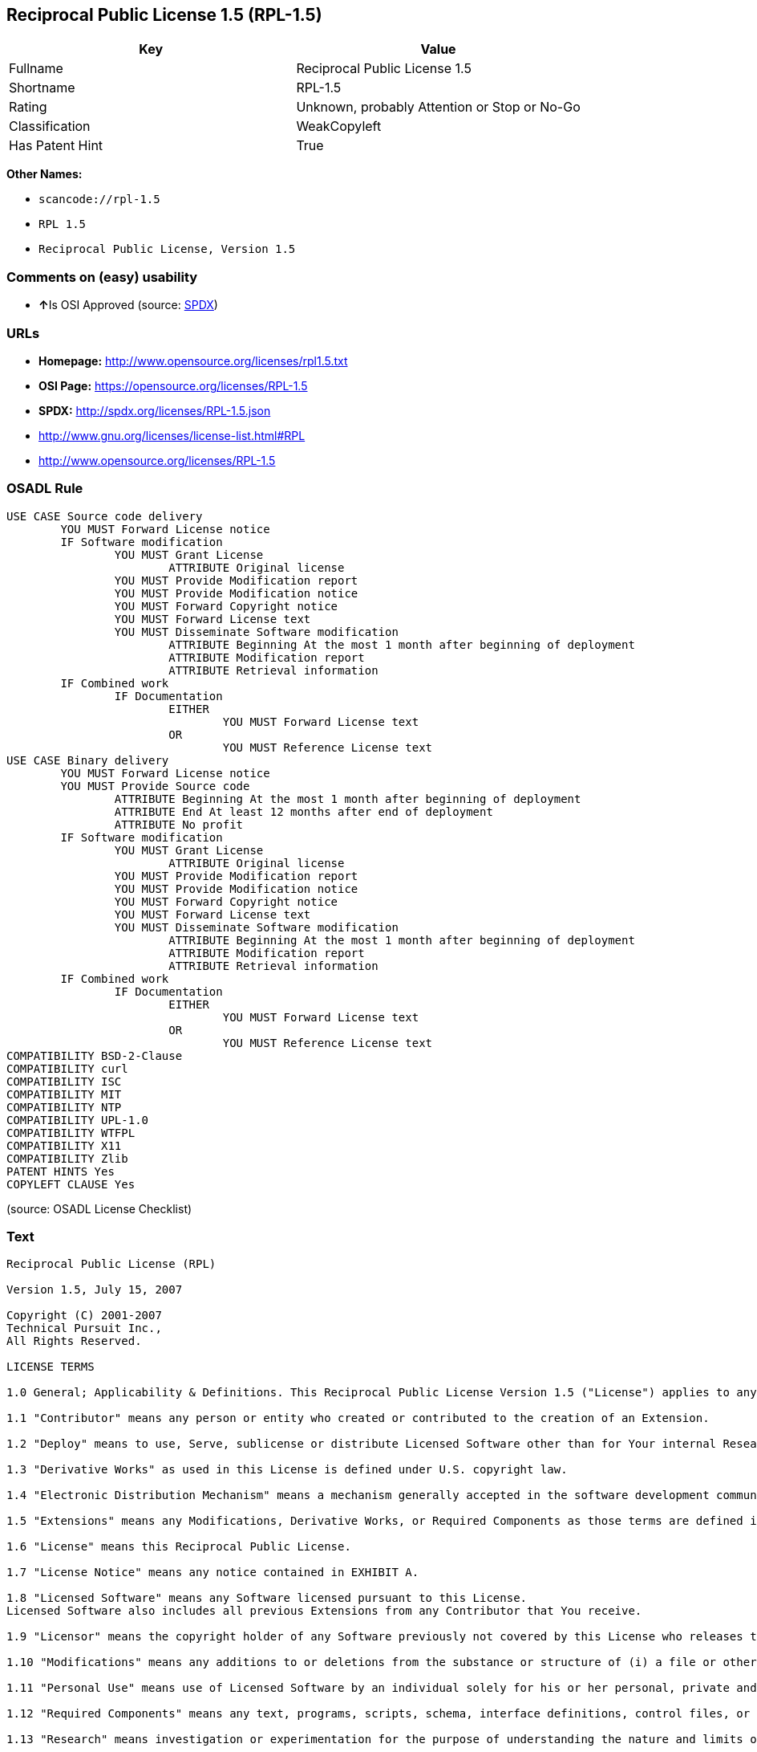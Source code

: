 == Reciprocal Public License 1.5 (RPL-1.5)

[cols=",",options="header",]
|===
|Key |Value
|Fullname |Reciprocal Public License 1.5
|Shortname |RPL-1.5
|Rating |Unknown, probably Attention or Stop or No-Go
|Classification |WeakCopyleft
|Has Patent Hint |True
|===

*Other Names:*

* `+scancode://rpl-1.5+`
* `+RPL 1.5+`
* `+Reciprocal Public License, Version 1.5+`

=== Comments on (easy) usability

* **↑**Is OSI Approved (source:
https://spdx.org/licenses/RPL-1.5.html[SPDX])

=== URLs

* *Homepage:* http://www.opensource.org/licenses/rpl1.5.txt
* *OSI Page:* https://opensource.org/licenses/RPL-1.5
* *SPDX:* http://spdx.org/licenses/RPL-1.5.json
* http://www.gnu.org/licenses/license-list.html#RPL
* http://www.opensource.org/licenses/RPL-1.5

=== OSADL Rule

....
USE CASE Source code delivery
	YOU MUST Forward License notice
	IF Software modification
		YOU MUST Grant License
			ATTRIBUTE Original license
		YOU MUST Provide Modification report
		YOU MUST Provide Modification notice
		YOU MUST Forward Copyright notice
		YOU MUST Forward License text
		YOU MUST Disseminate Software modification
			ATTRIBUTE Beginning At the most 1 month after beginning of deployment
			ATTRIBUTE Modification report
			ATTRIBUTE Retrieval information
	IF Combined work
		IF Documentation
			EITHER
				YOU MUST Forward License text
			OR
				YOU MUST Reference License text
USE CASE Binary delivery
	YOU MUST Forward License notice
	YOU MUST Provide Source code
		ATTRIBUTE Beginning At the most 1 month after beginning of deployment
		ATTRIBUTE End At least 12 months after end of deployment
		ATTRIBUTE No profit
	IF Software modification
		YOU MUST Grant License
			ATTRIBUTE Original license
		YOU MUST Provide Modification report
		YOU MUST Provide Modification notice
		YOU MUST Forward Copyright notice
		YOU MUST Forward License text
		YOU MUST Disseminate Software modification
			ATTRIBUTE Beginning At the most 1 month after beginning of deployment
			ATTRIBUTE Modification report
			ATTRIBUTE Retrieval information
	IF Combined work
		IF Documentation
			EITHER
				YOU MUST Forward License text
			OR
				YOU MUST Reference License text
COMPATIBILITY BSD-2-Clause
COMPATIBILITY curl
COMPATIBILITY ISC
COMPATIBILITY MIT
COMPATIBILITY NTP
COMPATIBILITY UPL-1.0
COMPATIBILITY WTFPL
COMPATIBILITY X11
COMPATIBILITY Zlib
PATENT HINTS Yes
COPYLEFT CLAUSE Yes
....

(source: OSADL License Checklist)

=== Text

....
Reciprocal Public License (RPL)

Version 1.5, July 15, 2007

Copyright (C) 2001-2007
Technical Pursuit Inc.,
All Rights Reserved.

LICENSE TERMS

1.0 General; Applicability & Definitions. This Reciprocal Public License Version 1.5 ("License") applies to any programs or other works as well as any and all updates or maintenance releases of said programs or works ("Software") not already covered by this License which the Software copyright holder ("Licensor") makes available containing a License Notice (hereinafter defined) from the Licensor specifying or allowing use or distribution under the terms of this License. As used in this License:

1.1 "Contributor" means any person or entity who created or contributed to the creation of an Extension.

1.2 "Deploy" means to use, Serve, sublicense or distribute Licensed Software other than for Your internal Research and/or Personal Use, and includes without limitation, any and all internal use or distribution of Licensed Software within Your business or organization other than for Research and/or Personal Use, as well as direct or indirect sublicensing or distribution of Licensed Software by You to any third party in any form or manner.

1.3 "Derivative Works" as used in this License is defined under U.S. copyright law.

1.4 "Electronic Distribution Mechanism" means a mechanism generally accepted in the software development community for the electronic transfer of data such as download from an FTP server or web site, where such mechanism is publicly accessible.

1.5 "Extensions" means any Modifications, Derivative Works, or Required Components as those terms are defined in this License.

1.6 "License" means this Reciprocal Public License.

1.7 "License Notice" means any notice contained in EXHIBIT A.

1.8 "Licensed Software" means any Software licensed pursuant to this License.
Licensed Software also includes all previous Extensions from any Contributor that You receive.

1.9 "Licensor" means the copyright holder of any Software previously not covered by this License who releases the Software under the terms of this License.

1.10 "Modifications" means any additions to or deletions from the substance or structure of (i) a file or other storage containing Licensed Software, or (ii) any new file or storage that contains any part of Licensed Software, or (iii) any file or storage which replaces or otherwise alters the original functionality of Licensed Software at runtime.

1.11 "Personal Use" means use of Licensed Software by an individual solely for his or her personal, private and non-commercial purposes. An individual's use of Licensed Software in his or her capacity as an officer, employee, member, independent contractor or agent of a corporation, business or organization (commercial or non-commercial) does not qualify as Personal Use.

1.12 "Required Components" means any text, programs, scripts, schema, interface definitions, control files, or other works created by You which are required by a third party of average skill to successfully install and run Licensed Software containing Your Modifications, or to install and run Your Derivative Works.

1.13 "Research" means investigation or experimentation for the purpose of understanding the nature and limits of the Licensed Software and its potential uses.

1.14 "Serve" means to deliver Licensed Software and/or Your Extensions by means of a computer network to one or more computers for purposes of execution of Licensed Software and/or Your Extensions.

1.15 "Software" means any computer programs or other works as well as any updates or maintenance releases of those programs or works which are distributed publicly by Licensor.

1.16 "Source Code" means the preferred form for making modifications to the Licensed Software and/or Your Extensions, including all modules contained therein, plus any associated text, interface definition files, scripts used to control compilation and installation of an executable program or other components required by a third party of average skill to build a running version of the Licensed Software or Your Extensions.

1.17 "User-Visible Attribution Notice" means any notice contained in EXHIBIT B.

1.18 "You" or "Your" means an individual or a legal entity exercising rights under this License. For legal entities, "You" or "Your" includes any entity which controls, is controlled by, or is under common control with, You, where "control" means (a) the power, direct or indirect, to cause the direction or management of such entity, whether by contract or otherwise, or (b) ownership of fifty percent (50%) or more of the outstanding shares or beneficial ownership of such entity.

2.0 Acceptance Of License. You are not required to accept this License since you have not signed it, however nothing else grants you permission to use, copy, distribute, modify, or create derivatives of either the Software or any Extensions created by a Contributor. These actions are prohibited by law if you do not accept this License. Therefore, by performing any of these actions You indicate Your acceptance of this License and Your agreement to be bound by all its terms and conditions. IF YOU DO NOT AGREE WITH ALL THE TERMS AND CONDITIONS OF THIS LICENSE DO NOT USE, MODIFY, CREATE DERIVATIVES, OR DISTRIBUTE THE SOFTWARE. IF IT IS IMPOSSIBLE FOR YOU TO COMPLY WITH ALL THE TERMS AND CONDITIONS OF THIS LICENSE THEN YOU CAN NOT USE, MODIFY, CREATE DERIVATIVES, OR DISTRIBUTE THE SOFTWARE.

3.0 Grant of License From Licensor. Subject to the terms and conditions of this License, Licensor hereby grants You a world-wide, royalty-free, non- exclusive license, subject to Licensor's intellectual property rights, and any third party intellectual property claims derived from the Licensed Software under this License, to do the following:

3.1 Use, reproduce, modify, display, perform, sublicense and distribute Licensed Software and Your Extensions in both Source Code form or as an executable program.

3.2 Create Derivative Works (as that term is defined under U.S. copyright law) of Licensed Software by adding to or deleting from the substance or structure of said Licensed Software.

3.3 Under claims of patents now or hereafter owned or controlled by Licensor, to make, use, have made, and/or otherwise dispose of Licensed Software or portions thereof, but solely to the extent that any such claim is necessary to enable You to make, use, have made, and/or otherwise dispose of Licensed Software or portions thereof.

3.4 Licensor reserves the right to release new versions of the Software with different features, specifications, capabilities, functions, licensing terms, general availability or other characteristics. Title, ownership rights, and intellectual property rights in and to the Licensed Software shall remain in Licensor and/or its Contributors.

4.0 Grant of License From Contributor. By application of the provisions in Section 6 below, each Contributor hereby grants You a world-wide, royalty- free, non-exclusive license, subject to said Contributor's intellectual property rights, and any third party intellectual property claims derived from the Licensed Software under this License, to do the following:

4.1 Use, reproduce, modify, display, perform, sublicense and distribute any Extensions Deployed by such Contributor or portions thereof, in both Source Code form or as an executable program, either on an unmodified basis or as part of Derivative Works.

4.2 Under claims of patents now or hereafter owned or controlled by Contributor, to make, use, have made, and/or otherwise dispose of Extensions or portions thereof, but solely to the extent that any such claim is necessary to enable You to make, use, have made, and/or otherwise dispose of Licensed Software or portions thereof.

5.0 Exclusions From License Grant. Nothing in this License shall be deemed to grant any rights to trademarks, copyrights, patents, trade secrets or any other intellectual property of Licensor or any Contributor except as expressly stated herein. Except as expressly stated in Sections 3 and 4, no other patent rights, express or implied, are granted herein. Your Extensions may require additional patent licenses from Licensor or Contributors which each may grant in its sole discretion. No right is granted to the trademarks of Licensor or any Contributor even if such marks are included in the Licensed Software. Nothing in this License shall be interpreted to prohibit Licensor from licensing under different terms from this License any code that Licensor otherwise would have a right to license.

5.1 You expressly acknowledge and agree that although Licensor and each Contributor grants the licenses to their respective portions of the Licensed Software set forth herein, no assurances are provided by Licensor or any Contributor that the Licensed Software does not infringe the patent or other intellectual property rights of any other entity. Licensor and each Contributor disclaim any liability to You for claims brought by any other entity based on infringement of intellectual property rights or otherwise. As a condition to exercising the rights and licenses granted hereunder, You hereby assume sole responsibility to secure any other intellectual property rights needed, if any. For example, if a third party patent license is required to allow You to distribute the Licensed Software, it is Your responsibility to acquire that license before distributing the Licensed Software.

6.0 Your Obligations And Grants. In consideration of, and as an express condition to, the licenses granted to You under this License You hereby agree that any Modifications, Derivative Works, or Required Components (collectively
Extensions) that You create or to which You contribute are governed by the terms of this License including, without limitation, Section 4. Any Extensions that You create or to which You contribute must be Deployed under the terms of this License or a future version of this License released under Section 7. You hereby grant to Licensor and all third parties a world-wide, non-exclusive, royalty-free license under those intellectual property rights You own or control to use, reproduce, display, perform, modify, create derivatives, sublicense, and distribute Licensed Software, in any form. Any Extensions You make and Deploy must have a distinct title so as to readily tell any subsequent user or Contributor that the Extensions are by You. You must include a copy of this License or directions on how to obtain a copy with every copy of the Extensions You distribute. You agree not to offer or impose any terms on any Source Code or executable version of the Licensed Software, or its Extensions that alter or restrict the applicable version of this License or the recipients' rights hereunder.

6.1 Availability of Source Code. You must make available, under the terms of this License, the Source Code of any Extensions that You Deploy, via an Electronic Distribution Mechanism. The Source Code for any version that You Deploy must be made available within one (1) month of when you Deploy and must remain available for no less than twelve (12) months after the date You cease to Deploy. You are responsible for ensuring that the Source Code to each version You Deploy remains available even if the Electronic Distribution Mechanism is maintained by a third party. You may not charge a fee for any copy of the Source Code distributed under this Section in excess of Your actual cost of duplication and distribution of said copy.

6.2 Description of Modifications. You must cause any Modifications that You create or to which You contribute to be documented in the Source Code, clearly describing the additions, changes or deletions You made. You must include a prominent statement that the Modifications are derived, directly or indirectly, from the Licensed Software and include the names of the Licensor and any Contributor to the Licensed Software in (i) the Source Code and (ii) in any notice displayed by the Licensed Software You distribute or in related documentation in which You describe the origin or ownership of the Licensed Software. You may not modify or delete any pre-existing copyright notices, change notices or License text in the Licensed Software without written permission of the respective Licensor or Contributor.

6.3 Intellectual Property Matters.

a. Third Party Claims. If You have knowledge that a license to a third party's intellectual property right is required to exercise the rights granted by this License, You must include a human-readable file with Your distribution that describes the claim and the party making the claim in sufficient detail that a recipient will know whom to contact.

b. Contributor APIs. If Your Extensions include an application programming interface ("API") and You have knowledge of patent licenses that are reasonably necessary to implement that API, You must also include this information in a human-readable file supplied with Your distribution.

c. Representations. You represent that, except as disclosed pursuant to 6.3(a) above, You believe that any Extensions You distribute are Your original creations and that You have sufficient rights to grant the rights conveyed by this License.

6.4 Required Notices.

a. License Text. You must duplicate this License or instructions on how to acquire a copy in any documentation You provide along with the Source Code of any Extensions You create or to which You contribute, wherever You describe recipients' rights relating to Licensed Software.

b. License Notice. You must duplicate any notice contained in EXHIBIT A (the "License Notice") in each file of the Source Code of any copy You distribute of the Licensed Software and Your Extensions. If You create an Extension, You may add Your name as a Contributor to the Source Code and accompanying documentation along with a description of the contribution. If it is not possible to put the License Notice in a particular Source Code file due to its structure, then You must include such License Notice in a location where a user would be likely to look for such a notice.

c. Source Code Availability. You must notify the software community of the availability of Source Code to Your Extensions within one (1) month of the date You initially Deploy and include in such notification a description of the Extensions, and instructions on how to acquire the Source Code. Should such instructions change you must notify the software community of revised instructions within one (1) month of the date of change. You must provide notification by posting to appropriate news groups, mailing lists, weblogs, or other sites where a publicly accessible search engine would reasonably be expected to index your post in relationship to queries regarding the Licensed Software and/or Your Extensions.

d. User-Visible Attribution. You must duplicate any notice contained in EXHIBIT B (the "User-Visible Attribution Notice") in each user-visible display of the Licensed Software and Your Extensions which delineates copyright, ownership, or similar attribution information. If You create an Extension, You may add Your name as a Contributor, and add Your attribution notice, as an equally visible and functional element of any User-Visible Attribution Notice content. To ensure proper attribution, You must also include such User-Visible Attribution Notice in at least one location in the Software documentation where a user would be likely to look for such notice.

6.5 Additional Terms. You may choose to offer, and charge a fee for, warranty, support, indemnity or liability obligations to one or more recipients of Licensed Software. However, You may do so only on Your own behalf, and not on behalf of the Licensor or any Contributor except as permitted under other agreements between you and Licensor or Contributor. You must make it clear that any such warranty, support, indemnity or liability obligation is offered by You alone, and You hereby agree to indemnify the Licensor and every Contributor for any liability plus attorney fees, costs, and related expenses due to any such action or claim incurred by the Licensor or such Contributor as a result of warranty, support, indemnity or liability terms You offer.

6.6 Conflicts With Other Licenses. Where any portion of Your Extensions, by virtue of being Derivative Works of another product or similar circumstance, fall under the terms of another license, the terms of that license should be honored however You must also make Your Extensions available under this License. If the terms of this License continue to conflict with the terms of the other license you may write the Licensor for permission to resolve the conflict in a fashion that remains consistent with the intent of this License.
Such permission will be granted at the sole discretion of the Licensor.

7.0 Versions of This License. Licensor may publish from time to time revised versions of the License. Once Licensed Software has been published under a particular version of the License, You may always continue to use it under the terms of that version. You may also choose to use such Licensed Software under the terms of any subsequent version of the License published by Licensor. No one other than Licensor has the right to modify the terms applicable to Licensed Software created under this License.

7.1 If You create or use a modified version of this License, which You may do only in order to apply it to software that is not already Licensed Software under this License, You must rename Your license so that it is not confusingly similar to this License, and must make it clear that Your license contains terms that differ from this License. In so naming Your license, You may not use any trademark of Licensor or of any Contributor. Should Your modifications to this License be limited to alteration of a) Section 13.8 solely to modify the legal Jurisdiction or Venue for disputes, b) EXHIBIT A solely to define License Notice text, or c) to EXHIBIT B solely to define a User-Visible Attribution Notice, You may continue to refer to Your License as the Reciprocal Public License or simply the RPL.

8.0 Disclaimer of Warranty. LICENSED SOFTWARE IS PROVIDED UNDER THIS LICENSE ON AN "AS IS" BASIS, WITHOUT WARRANTY OF ANY KIND, EITHER EXPRESS OR IMPLIED, INCLUDING, WITHOUT LIMITATION, WARRANTIES THAT THE LICENSED SOFTWARE IS FREE OF DEFECTS, MERCHANTABLE, FIT FOR A PARTICULAR PURPOSE OR NON-INFRINGING.
FURTHER THERE IS NO WARRANTY MADE AND ALL IMPLIED WARRANTIES ARE DISCLAIMED THAT THE LICENSED SOFTWARE MEETS OR COMPLIES WITH ANY DESCRIPTION OF PERFORMANCE OR OPERATION, SAID COMPATIBILITY AND SUITABILITY BEING YOUR RESPONSIBILITY. LICENSOR DISCLAIMS ANY WARRANTY, IMPLIED OR EXPRESSED, THAT ANY CONTRIBUTOR'S EXTENSIONS MEET ANY STANDARD OF COMPATIBILITY OR DESCRIPTION OF PERFORMANCE. THE ENTIRE RISK AS TO THE QUALITY AND PERFORMANCE OF THE LICENSED SOFTWARE IS WITH YOU. SHOULD LICENSED SOFTWARE PROVE DEFECTIVE IN ANY RESPECT, YOU (AND NOT THE LICENSOR OR ANY OTHER CONTRIBUTOR) ASSUME THE COST OF ANY NECESSARY SERVICING, REPAIR OR CORRECTION. UNDER THE TERMS OF THIS LICENSOR WILL NOT SUPPORT THIS SOFTWARE AND IS UNDER NO OBLIGATION TO ISSUE UPDATES TO THIS SOFTWARE. LICENSOR HAS NO KNOWLEDGE OF ERRANT CODE OR VIRUS IN THIS SOFTWARE, BUT DOES NOT WARRANT THAT THE SOFTWARE IS FREE FROM SUCH ERRORS OR VIRUSES. THIS DISCLAIMER OF WARRANTY CONSTITUTES AN ESSENTIAL PART OF THIS LICENSE. NO USE OF LICENSED SOFTWARE IS AUTHORIZED HEREUNDER EXCEPT UNDER THIS DISCLAIMER.

9.0 Limitation of Liability. UNDER NO CIRCUMSTANCES AND UNDER NO LEGAL THEORY, WHETHER TORT (INCLUDING NEGLIGENCE), CONTRACT, OR OTHERWISE, SHALL THE LICENSOR, ANY CONTRIBUTOR, OR ANY DISTRIBUTOR OF LICENSED SOFTWARE, OR ANY SUPPLIER OF ANY OF SUCH PARTIES, BE LIABLE TO ANY PERSON FOR ANY INDIRECT, SPECIAL, INCIDENTAL, OR CONSEQUENTIAL DAMAGES OF ANY CHARACTER INCLUDING, WITHOUT LIMITATION, DAMAGES FOR LOSS OF GOODWILL, WORK STOPPAGE, COMPUTER FAILURE OR MALFUNCTION, OR ANY AND ALL OTHER COMMERCIAL DAMAGES OR LOSSES, EVEN IF SUCH PARTY SHALL HAVE BEEN INFORMED OF THE POSSIBILITY OF SUCH DAMAGES. THIS LIMITATION OF LIABILITY SHALL NOT APPLY TO LIABILITY FOR DEATH OR PERSONAL INJURY RESULTING FROM SUCH PARTY'S NEGLIGENCE TO THE EXTENT APPLICABLE LAW PROHIBITS SUCH LIMITATION. SOME JURISDICTIONS DO NOT ALLOW THE EXCLUSION OR LIMITATION OF INCIDENTAL OR CONSEQUENTIAL DAMAGES, SO THIS EXCLUSION AND LIMITATION MAY NOT APPLY TO YOU.

10.0 High Risk Activities. THE LICENSED SOFTWARE IS NOT FAULT-TOLERANT AND IS NOT DESIGNED, MANUFACTURED, OR INTENDED FOR USE OR DISTRIBUTION AS ON-LINE CONTROL EQUIPMENT IN HAZARDOUS ENVIRONMENTS REQUIRING FAIL-SAFE PERFORMANCE, SUCH AS IN THE OPERATION OF NUCLEAR FACILITIES, AIRCRAFT NAVIGATION OR COMMUNICATIONS SYSTEMS, AIR TRAFFIC CONTROL, DIRECT LIFE SUPPORT MACHINES, OR WEAPONS SYSTEMS, IN WHICH THE FAILURE OF THE LICENSED SOFTWARE COULD LEAD DIRECTLY TO DEATH, PERSONAL INJURY, OR SEVERE PHYSICAL OR ENVIRONMENTAL DAMAGE ("HIGH RISK ACTIVITIES"). LICENSOR AND CONTRIBUTORS SPECIFICALLY DISCLAIM ANY EXPRESS OR IMPLIED WARRANTY OF FITNESS FOR HIGH RISK ACTIVITIES.

11.0 Responsibility for Claims. As between Licensor and Contributors, each party is responsible for claims and damages arising, directly or indirectly, out of its utilization of rights under this License which specifically disclaims warranties and limits any liability of the Licensor. This paragraph is to be used in conjunction with and controlled by the Disclaimer Of Warranties of Section 8, the Limitation Of Damages in Section 9, and the disclaimer against use for High Risk Activities in Section 10. The Licensor has thereby disclaimed all warranties and limited any damages that it is or may be liable for. You agree to work with Licensor and Contributors to distribute such responsibility on an equitable basis consistent with the terms of this License including Sections 8, 9, and 10. Nothing herein is intended or shall be deemed to constitute any admission of liability.

12.0 Termination. This License and all rights granted hereunder will terminate immediately in the event of the circumstances described in Section 13.6 or if applicable law prohibits or restricts You from fully and or specifically complying with Sections 3, 4 and/or 6, or prevents the enforceability of any of those Sections, and You must immediately discontinue any use of Licensed Software.

12.1 Automatic Termination Upon Breach. This License and the rights granted hereunder will terminate automatically if You fail to comply with the terms herein and fail to cure such breach within thirty (30) days of becoming aware of the breach. All sublicenses to the Licensed Software that are properly granted shall survive any termination of this License. Provisions that, by their nature, must remain in effect beyond the termination of this License, shall survive.

12.2 Termination Upon Assertion of Patent Infringement. If You initiate litigation by asserting a patent infringement claim (excluding declaratory judgment actions) against Licensor or a Contributor (Licensor or Contributor against whom You file such an action is referred to herein as "Respondent") alleging that Licensed Software directly or indirectly infringes any patent, then any and all rights granted by such Respondent to You under Sections 3 or
4 of this License shall terminate prospectively upon sixty (60) days notice from Respondent (the "Notice Period") unless within that Notice Period You either agree in writing (i) to pay Respondent a mutually agreeable reasonably royalty for Your past or future use of Licensed Software made by such Respondent, or (ii) withdraw Your litigation claim with respect to Licensed Software against such Respondent. If within said Notice Period a reasonable royalty and payment arrangement are not mutually agreed upon in writing by the parties or the litigation claim is not withdrawn, the rights granted by Licensor to You under Sections 3 and 4 automatically terminate at the expiration of said Notice Period.

12.3 Reasonable Value of This License. If You assert a patent infringement claim against Respondent alleging that Licensed Software directly or indirectly infringes any patent where such claim is resolved (such as by license or settlement) prior to the initiation of patent infringement litigation, then the reasonable value of the licenses granted by said Respondent under Sections 3 and 4 shall be taken into account in determining the amount or value of any payment or license.

12.4 No Retroactive Effect of Termination. In the event of termination under this Section all end user license agreements (excluding licenses to distributors and resellers) that have been validly granted by You or any distributor hereunder prior to termination shall survive termination.

13.0 Miscellaneous.

13.1 U.S. Government End Users. The Licensed Software is a "commercial item,"
as that term is defined in 48 C.F.R. 2.101 (Oct. 1995), consisting of "commercial computer software" and "commercial computer software documentation," as such terms are used in 48 C.F.R. 12.212 (Sept. 1995).
Consistent with 48 C.F.R. 12.212 and 48 C.F.R. 227.7202-1 through 227.7202-4 (June 1995), all U.S. Government End Users acquire Licensed Software with only those rights set forth herein.

13.2 Relationship of Parties. This License will not be construed as creating an agency, partnership, joint venture, or any other form of legal association between or among You, Licensor, or any Contributor, and You will not represent to the contrary, whether expressly, by implication, appearance, or otherwise.

13.3 Independent Development. Nothing in this License will impair Licensor's right to acquire, license, develop, subcontract, market, or distribute technology or products that perform the same or similar functions as, or otherwise compete with, Extensions that You may develop, produce, market, or distribute.

13.4 Consent To Breach Not Waiver. Failure by Licensor or Contributor to enforce any provision of this License will not be deemed a waiver of future enforcement of that or any other provision.

13.5 Severability. This License represents the complete agreement concerning the subject matter hereof. If any provision of this License is held to be unenforceable, such provision shall be reformed only to the extent necessary to make it enforceable.

13.6 Inability to Comply Due to Statute or Regulation. If it is impossible for You to comply with any of the terms of this License with respect to some or all of the Licensed Software due to statute, judicial order, or regulation, then You cannot use, modify, or distribute the software.

13.7 Export Restrictions. You may be restricted with respect to downloading or otherwise acquiring, exporting, or reexporting the Licensed Software or any underlying information or technology by United States and other applicable laws and regulations. By downloading or by otherwise obtaining the Licensed Software, You are agreeing to be responsible for compliance with all applicable laws and regulations.

13.8 Arbitration, Jurisdiction & Venue. This License shall be governed by Colorado law provisions (except to the extent applicable law, if any, provides otherwise), excluding its conflict-of-law provisions. You expressly agree that any dispute relating to this License shall be submitted to binding arbitration under the rules then prevailing of the American Arbitration Association. You further agree that Adams County, Colorado USA is proper venue and grant such arbitration proceeding jurisdiction as may be appropriate for purposes of resolving any dispute under this License. Judgement upon any award made in arbitration may be entered and enforced in any court of competent jurisdiction. The arbitrator shall award attorney's fees and costs of arbitration to the prevailing party. Should either party find it necessary to enforce its arbitration award or seek specific performance of such award in a civil court of competent jurisdiction, the prevailing party shall be entitled to reasonable attorney's fees and costs. The application of the United Nations Convention on Contracts for the International Sale of Goods is expressly excluded. You and Licensor expressly waive any rights to a jury trial in any litigation concerning Licensed Software or this License. Any law or regulation that provides that the language of a contract shall be construed against the drafter shall not apply to this License.

13.9 Entire Agreement. This License constitutes the entire agreement between the parties with respect to the subject matter hereof.

EXHIBIT A

The License Notice below must appear in each file of the Source Code of any copy You distribute of the Licensed Software or any Extensions thereto:

Unless explicitly acquired and licensed from Licensor under another license, the contents of this file are subject to the Reciprocal Public License ("RPL") Version 1.5, or subsequent versions as allowed by the RPL, and You may not copy or use this file in either source code or executable form, except in compliance with the terms and conditions of the RPL.

All software distributed under the RPL is provided strictly on an "AS IS" basis, WITHOUT WARRANTY OF ANY KIND, EITHER EXPRESS OR IMPLIED, AND LICENSOR HEREBY DISCLAIMS ALL SUCH WARRANTIES, INCLUDING WITHOUT LIMITATION, ANY WARRANTIES OF MERCHANTABILITY, FITNESS FOR A PARTICULAR PURPOSE, QUIET ENJOYMENT, OR NON-INFRINGEMENT. See the RPL for specific language governing rights and limitations under the RPL.

EXHIBIT B

The User-Visible Attribution Notice below, when provided, must appear in each user-visible display as defined in Section 6.4 (d):
....

'''''

=== Raw Data

....
{
    "__impliedNames": [
        "RPL-1.5",
        "Reciprocal Public License 1.5",
        "scancode://rpl-1.5",
        "RPL 1.5",
        "Reciprocal Public License, Version 1.5"
    ],
    "__impliedId": "RPL-1.5",
    "__hasPatentHint": true,
    "facts": {
        "Open Knowledge International": {
            "is_generic": null,
            "status": "active",
            "domain_software": true,
            "url": "https://opensource.org/licenses/RPL-1.5",
            "maintainer": "",
            "od_conformance": "not reviewed",
            "_sourceURL": "https://github.com/okfn/licenses/blob/master/licenses.csv",
            "domain_data": false,
            "osd_conformance": "approved",
            "id": "RPL-1.5",
            "title": "Reciprocal Public License 1.5",
            "_implications": {
                "__impliedNames": [
                    "RPL-1.5",
                    "Reciprocal Public License 1.5"
                ],
                "__impliedId": "RPL-1.5",
                "__impliedURLs": [
                    [
                        null,
                        "https://opensource.org/licenses/RPL-1.5"
                    ]
                ]
            },
            "domain_content": false
        },
        "LicenseName": {
            "implications": {
                "__impliedNames": [
                    "RPL-1.5",
                    "RPL-1.5",
                    "Reciprocal Public License 1.5",
                    "scancode://rpl-1.5",
                    "RPL 1.5",
                    "Reciprocal Public License, Version 1.5"
                ],
                "__impliedId": "RPL-1.5"
            },
            "shortname": "RPL-1.5",
            "otherNames": [
                "RPL-1.5",
                "Reciprocal Public License 1.5",
                "scancode://rpl-1.5",
                "RPL 1.5",
                "Reciprocal Public License, Version 1.5"
            ]
        },
        "SPDX": {
            "isSPDXLicenseDeprecated": false,
            "spdxFullName": "Reciprocal Public License 1.5",
            "spdxDetailsURL": "http://spdx.org/licenses/RPL-1.5.json",
            "_sourceURL": "https://spdx.org/licenses/RPL-1.5.html",
            "spdxLicIsOSIApproved": true,
            "spdxSeeAlso": [
                "https://opensource.org/licenses/RPL-1.5"
            ],
            "_implications": {
                "__impliedNames": [
                    "RPL-1.5",
                    "Reciprocal Public License 1.5"
                ],
                "__impliedId": "RPL-1.5",
                "__impliedJudgement": [
                    [
                        "SPDX",
                        {
                            "tag": "PositiveJudgement",
                            "contents": "Is OSI Approved"
                        }
                    ]
                ],
                "__isOsiApproved": true,
                "__impliedURLs": [
                    [
                        "SPDX",
                        "http://spdx.org/licenses/RPL-1.5.json"
                    ],
                    [
                        null,
                        "https://opensource.org/licenses/RPL-1.5"
                    ]
                ]
            },
            "spdxLicenseId": "RPL-1.5"
        },
        "OSADL License Checklist": {
            "_sourceURL": "https://www.osadl.org/fileadmin/checklists/unreflicenses/RPL-1.5.txt",
            "spdxId": "RPL-1.5",
            "osadlRule": "USE CASE Source code delivery\n\tYOU MUST Forward License notice\n\tIF Software modification\n\t\tYOU MUST Grant License\n\t\t\tATTRIBUTE Original license\n\t\tYOU MUST Provide Modification report\n\t\tYOU MUST Provide Modification notice\n\t\tYOU MUST Forward Copyright notice\n\t\tYOU MUST Forward License text\n\t\tYOU MUST Disseminate Software modification\n\t\t\tATTRIBUTE Beginning At the most 1 month after beginning of deployment\n\t\t\tATTRIBUTE Modification report\n\t\t\tATTRIBUTE Retrieval information\n\tIF Combined work\n\t\tIF Documentation\n\t\t\tEITHER\r\n\t\t\t\tYOU MUST Forward License text\n\t\t\tOR\r\n\t\t\t\tYOU MUST Reference License text\nUSE CASE Binary delivery\n\tYOU MUST Forward License notice\n\tYOU MUST Provide Source code\n\t\tATTRIBUTE Beginning At the most 1 month after beginning of deployment\n\t\tATTRIBUTE End At least 12 months after end of deployment\n\t\tATTRIBUTE No profit\n\tIF Software modification\n\t\tYOU MUST Grant License\n\t\t\tATTRIBUTE Original license\n\t\tYOU MUST Provide Modification report\n\t\tYOU MUST Provide Modification notice\n\t\tYOU MUST Forward Copyright notice\n\t\tYOU MUST Forward License text\n\t\tYOU MUST Disseminate Software modification\n\t\t\tATTRIBUTE Beginning At the most 1 month after beginning of deployment\n\t\t\tATTRIBUTE Modification report\n\t\t\tATTRIBUTE Retrieval information\n\tIF Combined work\n\t\tIF Documentation\n\t\t\tEITHER\r\n\t\t\t\tYOU MUST Forward License text\n\t\t\tOR\r\n\t\t\t\tYOU MUST Reference License text\nCOMPATIBILITY BSD-2-Clause\r\nCOMPATIBILITY curl\r\nCOMPATIBILITY ISC\r\nCOMPATIBILITY MIT\r\nCOMPATIBILITY NTP\r\nCOMPATIBILITY UPL-1.0\r\nCOMPATIBILITY WTFPL\r\nCOMPATIBILITY X11\r\nCOMPATIBILITY Zlib\r\nPATENT HINTS Yes\nCOPYLEFT CLAUSE Yes\n",
            "_implications": {
                "__impliedNames": [
                    "RPL-1.5"
                ],
                "__hasPatentHint": true,
                "__impliedCopyleft": [
                    [
                        "OSADL License Checklist",
                        "Copyleft"
                    ]
                ],
                "__calculatedCopyleft": "Copyleft"
            }
        },
        "Scancode": {
            "otherUrls": [
                "http://www.gnu.org/licenses/license-list.html#RPL",
                "http://www.opensource.org/licenses/RPL-1.5",
                "https://opensource.org/licenses/RPL-1.5"
            ],
            "homepageUrl": "http://www.opensource.org/licenses/rpl1.5.txt",
            "shortName": "RPL 1.5",
            "textUrls": null,
            "text": "Reciprocal Public License (RPL)\n\nVersion 1.5, July 15, 2007\n\nCopyright (C) 2001-2007\nTechnical Pursuit Inc.,\nAll Rights Reserved.\n\nLICENSE TERMS\n\n1.0 General; Applicability & Definitions. This Reciprocal Public License Version 1.5 (\"License\") applies to any programs or other works as well as any and all updates or maintenance releases of said programs or works (\"Software\") not already covered by this License which the Software copyright holder (\"Licensor\") makes available containing a License Notice (hereinafter defined) from the Licensor specifying or allowing use or distribution under the terms of this License. As used in this License:\n\n1.1 \"Contributor\" means any person or entity who created or contributed to the creation of an Extension.\n\n1.2 \"Deploy\" means to use, Serve, sublicense or distribute Licensed Software other than for Your internal Research and/or Personal Use, and includes without limitation, any and all internal use or distribution of Licensed Software within Your business or organization other than for Research and/or Personal Use, as well as direct or indirect sublicensing or distribution of Licensed Software by You to any third party in any form or manner.\n\n1.3 \"Derivative Works\" as used in this License is defined under U.S. copyright law.\n\n1.4 \"Electronic Distribution Mechanism\" means a mechanism generally accepted in the software development community for the electronic transfer of data such as download from an FTP server or web site, where such mechanism is publicly accessible.\n\n1.5 \"Extensions\" means any Modifications, Derivative Works, or Required Components as those terms are defined in this License.\n\n1.6 \"License\" means this Reciprocal Public License.\n\n1.7 \"License Notice\" means any notice contained in EXHIBIT A.\n\n1.8 \"Licensed Software\" means any Software licensed pursuant to this License.\nLicensed Software also includes all previous Extensions from any Contributor that You receive.\n\n1.9 \"Licensor\" means the copyright holder of any Software previously not covered by this License who releases the Software under the terms of this License.\n\n1.10 \"Modifications\" means any additions to or deletions from the substance or structure of (i) a file or other storage containing Licensed Software, or (ii) any new file or storage that contains any part of Licensed Software, or (iii) any file or storage which replaces or otherwise alters the original functionality of Licensed Software at runtime.\n\n1.11 \"Personal Use\" means use of Licensed Software by an individual solely for his or her personal, private and non-commercial purposes. An individual's use of Licensed Software in his or her capacity as an officer, employee, member, independent contractor or agent of a corporation, business or organization (commercial or non-commercial) does not qualify as Personal Use.\n\n1.12 \"Required Components\" means any text, programs, scripts, schema, interface definitions, control files, or other works created by You which are required by a third party of average skill to successfully install and run Licensed Software containing Your Modifications, or to install and run Your Derivative Works.\n\n1.13 \"Research\" means investigation or experimentation for the purpose of understanding the nature and limits of the Licensed Software and its potential uses.\n\n1.14 \"Serve\" means to deliver Licensed Software and/or Your Extensions by means of a computer network to one or more computers for purposes of execution of Licensed Software and/or Your Extensions.\n\n1.15 \"Software\" means any computer programs or other works as well as any updates or maintenance releases of those programs or works which are distributed publicly by Licensor.\n\n1.16 \"Source Code\" means the preferred form for making modifications to the Licensed Software and/or Your Extensions, including all modules contained therein, plus any associated text, interface definition files, scripts used to control compilation and installation of an executable program or other components required by a third party of average skill to build a running version of the Licensed Software or Your Extensions.\n\n1.17 \"User-Visible Attribution Notice\" means any notice contained in EXHIBIT B.\n\n1.18 \"You\" or \"Your\" means an individual or a legal entity exercising rights under this License. For legal entities, \"You\" or \"Your\" includes any entity which controls, is controlled by, or is under common control with, You, where \"control\" means (a) the power, direct or indirect, to cause the direction or management of such entity, whether by contract or otherwise, or (b) ownership of fifty percent (50%) or more of the outstanding shares or beneficial ownership of such entity.\n\n2.0 Acceptance Of License. You are not required to accept this License since you have not signed it, however nothing else grants you permission to use, copy, distribute, modify, or create derivatives of either the Software or any Extensions created by a Contributor. These actions are prohibited by law if you do not accept this License. Therefore, by performing any of these actions You indicate Your acceptance of this License and Your agreement to be bound by all its terms and conditions. IF YOU DO NOT AGREE WITH ALL THE TERMS AND CONDITIONS OF THIS LICENSE DO NOT USE, MODIFY, CREATE DERIVATIVES, OR DISTRIBUTE THE SOFTWARE. IF IT IS IMPOSSIBLE FOR YOU TO COMPLY WITH ALL THE TERMS AND CONDITIONS OF THIS LICENSE THEN YOU CAN NOT USE, MODIFY, CREATE DERIVATIVES, OR DISTRIBUTE THE SOFTWARE.\n\n3.0 Grant of License From Licensor. Subject to the terms and conditions of this License, Licensor hereby grants You a world-wide, royalty-free, non- exclusive license, subject to Licensor's intellectual property rights, and any third party intellectual property claims derived from the Licensed Software under this License, to do the following:\n\n3.1 Use, reproduce, modify, display, perform, sublicense and distribute Licensed Software and Your Extensions in both Source Code form or as an executable program.\n\n3.2 Create Derivative Works (as that term is defined under U.S. copyright law) of Licensed Software by adding to or deleting from the substance or structure of said Licensed Software.\n\n3.3 Under claims of patents now or hereafter owned or controlled by Licensor, to make, use, have made, and/or otherwise dispose of Licensed Software or portions thereof, but solely to the extent that any such claim is necessary to enable You to make, use, have made, and/or otherwise dispose of Licensed Software or portions thereof.\n\n3.4 Licensor reserves the right to release new versions of the Software with different features, specifications, capabilities, functions, licensing terms, general availability or other characteristics. Title, ownership rights, and intellectual property rights in and to the Licensed Software shall remain in Licensor and/or its Contributors.\n\n4.0 Grant of License From Contributor. By application of the provisions in Section 6 below, each Contributor hereby grants You a world-wide, royalty- free, non-exclusive license, subject to said Contributor's intellectual property rights, and any third party intellectual property claims derived from the Licensed Software under this License, to do the following:\n\n4.1 Use, reproduce, modify, display, perform, sublicense and distribute any Extensions Deployed by such Contributor or portions thereof, in both Source Code form or as an executable program, either on an unmodified basis or as part of Derivative Works.\n\n4.2 Under claims of patents now or hereafter owned or controlled by Contributor, to make, use, have made, and/or otherwise dispose of Extensions or portions thereof, but solely to the extent that any such claim is necessary to enable You to make, use, have made, and/or otherwise dispose of Licensed Software or portions thereof.\n\n5.0 Exclusions From License Grant. Nothing in this License shall be deemed to grant any rights to trademarks, copyrights, patents, trade secrets or any other intellectual property of Licensor or any Contributor except as expressly stated herein. Except as expressly stated in Sections 3 and 4, no other patent rights, express or implied, are granted herein. Your Extensions may require additional patent licenses from Licensor or Contributors which each may grant in its sole discretion. No right is granted to the trademarks of Licensor or any Contributor even if such marks are included in the Licensed Software. Nothing in this License shall be interpreted to prohibit Licensor from licensing under different terms from this License any code that Licensor otherwise would have a right to license.\n\n5.1 You expressly acknowledge and agree that although Licensor and each Contributor grants the licenses to their respective portions of the Licensed Software set forth herein, no assurances are provided by Licensor or any Contributor that the Licensed Software does not infringe the patent or other intellectual property rights of any other entity. Licensor and each Contributor disclaim any liability to You for claims brought by any other entity based on infringement of intellectual property rights or otherwise. As a condition to exercising the rights and licenses granted hereunder, You hereby assume sole responsibility to secure any other intellectual property rights needed, if any. For example, if a third party patent license is required to allow You to distribute the Licensed Software, it is Your responsibility to acquire that license before distributing the Licensed Software.\n\n6.0 Your Obligations And Grants. In consideration of, and as an express condition to, the licenses granted to You under this License You hereby agree that any Modifications, Derivative Works, or Required Components (collectively\nExtensions) that You create or to which You contribute are governed by the terms of this License including, without limitation, Section 4. Any Extensions that You create or to which You contribute must be Deployed under the terms of this License or a future version of this License released under Section 7. You hereby grant to Licensor and all third parties a world-wide, non-exclusive, royalty-free license under those intellectual property rights You own or control to use, reproduce, display, perform, modify, create derivatives, sublicense, and distribute Licensed Software, in any form. Any Extensions You make and Deploy must have a distinct title so as to readily tell any subsequent user or Contributor that the Extensions are by You. You must include a copy of this License or directions on how to obtain a copy with every copy of the Extensions You distribute. You agree not to offer or impose any terms on any Source Code or executable version of the Licensed Software, or its Extensions that alter or restrict the applicable version of this License or the recipients' rights hereunder.\n\n6.1 Availability of Source Code. You must make available, under the terms of this License, the Source Code of any Extensions that You Deploy, via an Electronic Distribution Mechanism. The Source Code for any version that You Deploy must be made available within one (1) month of when you Deploy and must remain available for no less than twelve (12) months after the date You cease to Deploy. You are responsible for ensuring that the Source Code to each version You Deploy remains available even if the Electronic Distribution Mechanism is maintained by a third party. You may not charge a fee for any copy of the Source Code distributed under this Section in excess of Your actual cost of duplication and distribution of said copy.\n\n6.2 Description of Modifications. You must cause any Modifications that You create or to which You contribute to be documented in the Source Code, clearly describing the additions, changes or deletions You made. You must include a prominent statement that the Modifications are derived, directly or indirectly, from the Licensed Software and include the names of the Licensor and any Contributor to the Licensed Software in (i) the Source Code and (ii) in any notice displayed by the Licensed Software You distribute or in related documentation in which You describe the origin or ownership of the Licensed Software. You may not modify or delete any pre-existing copyright notices, change notices or License text in the Licensed Software without written permission of the respective Licensor or Contributor.\n\n6.3 Intellectual Property Matters.\n\na. Third Party Claims. If You have knowledge that a license to a third party's intellectual property right is required to exercise the rights granted by this License, You must include a human-readable file with Your distribution that describes the claim and the party making the claim in sufficient detail that a recipient will know whom to contact.\n\nb. Contributor APIs. If Your Extensions include an application programming interface (\"API\") and You have knowledge of patent licenses that are reasonably necessary to implement that API, You must also include this information in a human-readable file supplied with Your distribution.\n\nc. Representations. You represent that, except as disclosed pursuant to 6.3(a) above, You believe that any Extensions You distribute are Your original creations and that You have sufficient rights to grant the rights conveyed by this License.\n\n6.4 Required Notices.\n\na. License Text. You must duplicate this License or instructions on how to acquire a copy in any documentation You provide along with the Source Code of any Extensions You create or to which You contribute, wherever You describe recipients' rights relating to Licensed Software.\n\nb. License Notice. You must duplicate any notice contained in EXHIBIT A (the \"License Notice\") in each file of the Source Code of any copy You distribute of the Licensed Software and Your Extensions. If You create an Extension, You may add Your name as a Contributor to the Source Code and accompanying documentation along with a description of the contribution. If it is not possible to put the License Notice in a particular Source Code file due to its structure, then You must include such License Notice in a location where a user would be likely to look for such a notice.\n\nc. Source Code Availability. You must notify the software community of the availability of Source Code to Your Extensions within one (1) month of the date You initially Deploy and include in such notification a description of the Extensions, and instructions on how to acquire the Source Code. Should such instructions change you must notify the software community of revised instructions within one (1) month of the date of change. You must provide notification by posting to appropriate news groups, mailing lists, weblogs, or other sites where a publicly accessible search engine would reasonably be expected to index your post in relationship to queries regarding the Licensed Software and/or Your Extensions.\n\nd. User-Visible Attribution. You must duplicate any notice contained in EXHIBIT B (the \"User-Visible Attribution Notice\") in each user-visible display of the Licensed Software and Your Extensions which delineates copyright, ownership, or similar attribution information. If You create an Extension, You may add Your name as a Contributor, and add Your attribution notice, as an equally visible and functional element of any User-Visible Attribution Notice content. To ensure proper attribution, You must also include such User-Visible Attribution Notice in at least one location in the Software documentation where a user would be likely to look for such notice.\n\n6.5 Additional Terms. You may choose to offer, and charge a fee for, warranty, support, indemnity or liability obligations to one or more recipients of Licensed Software. However, You may do so only on Your own behalf, and not on behalf of the Licensor or any Contributor except as permitted under other agreements between you and Licensor or Contributor. You must make it clear that any such warranty, support, indemnity or liability obligation is offered by You alone, and You hereby agree to indemnify the Licensor and every Contributor for any liability plus attorney fees, costs, and related expenses due to any such action or claim incurred by the Licensor or such Contributor as a result of warranty, support, indemnity or liability terms You offer.\n\n6.6 Conflicts With Other Licenses. Where any portion of Your Extensions, by virtue of being Derivative Works of another product or similar circumstance, fall under the terms of another license, the terms of that license should be honored however You must also make Your Extensions available under this License. If the terms of this License continue to conflict with the terms of the other license you may write the Licensor for permission to resolve the conflict in a fashion that remains consistent with the intent of this License.\nSuch permission will be granted at the sole discretion of the Licensor.\n\n7.0 Versions of This License. Licensor may publish from time to time revised versions of the License. Once Licensed Software has been published under a particular version of the License, You may always continue to use it under the terms of that version. You may also choose to use such Licensed Software under the terms of any subsequent version of the License published by Licensor. No one other than Licensor has the right to modify the terms applicable to Licensed Software created under this License.\n\n7.1 If You create or use a modified version of this License, which You may do only in order to apply it to software that is not already Licensed Software under this License, You must rename Your license so that it is not confusingly similar to this License, and must make it clear that Your license contains terms that differ from this License. In so naming Your license, You may not use any trademark of Licensor or of any Contributor. Should Your modifications to this License be limited to alteration of a) Section 13.8 solely to modify the legal Jurisdiction or Venue for disputes, b) EXHIBIT A solely to define License Notice text, or c) to EXHIBIT B solely to define a User-Visible Attribution Notice, You may continue to refer to Your License as the Reciprocal Public License or simply the RPL.\n\n8.0 Disclaimer of Warranty. LICENSED SOFTWARE IS PROVIDED UNDER THIS LICENSE ON AN \"AS IS\" BASIS, WITHOUT WARRANTY OF ANY KIND, EITHER EXPRESS OR IMPLIED, INCLUDING, WITHOUT LIMITATION, WARRANTIES THAT THE LICENSED SOFTWARE IS FREE OF DEFECTS, MERCHANTABLE, FIT FOR A PARTICULAR PURPOSE OR NON-INFRINGING.\nFURTHER THERE IS NO WARRANTY MADE AND ALL IMPLIED WARRANTIES ARE DISCLAIMED THAT THE LICENSED SOFTWARE MEETS OR COMPLIES WITH ANY DESCRIPTION OF PERFORMANCE OR OPERATION, SAID COMPATIBILITY AND SUITABILITY BEING YOUR RESPONSIBILITY. LICENSOR DISCLAIMS ANY WARRANTY, IMPLIED OR EXPRESSED, THAT ANY CONTRIBUTOR'S EXTENSIONS MEET ANY STANDARD OF COMPATIBILITY OR DESCRIPTION OF PERFORMANCE. THE ENTIRE RISK AS TO THE QUALITY AND PERFORMANCE OF THE LICENSED SOFTWARE IS WITH YOU. SHOULD LICENSED SOFTWARE PROVE DEFECTIVE IN ANY RESPECT, YOU (AND NOT THE LICENSOR OR ANY OTHER CONTRIBUTOR) ASSUME THE COST OF ANY NECESSARY SERVICING, REPAIR OR CORRECTION. UNDER THE TERMS OF THIS LICENSOR WILL NOT SUPPORT THIS SOFTWARE AND IS UNDER NO OBLIGATION TO ISSUE UPDATES TO THIS SOFTWARE. LICENSOR HAS NO KNOWLEDGE OF ERRANT CODE OR VIRUS IN THIS SOFTWARE, BUT DOES NOT WARRANT THAT THE SOFTWARE IS FREE FROM SUCH ERRORS OR VIRUSES. THIS DISCLAIMER OF WARRANTY CONSTITUTES AN ESSENTIAL PART OF THIS LICENSE. NO USE OF LICENSED SOFTWARE IS AUTHORIZED HEREUNDER EXCEPT UNDER THIS DISCLAIMER.\n\n9.0 Limitation of Liability. UNDER NO CIRCUMSTANCES AND UNDER NO LEGAL THEORY, WHETHER TORT (INCLUDING NEGLIGENCE), CONTRACT, OR OTHERWISE, SHALL THE LICENSOR, ANY CONTRIBUTOR, OR ANY DISTRIBUTOR OF LICENSED SOFTWARE, OR ANY SUPPLIER OF ANY OF SUCH PARTIES, BE LIABLE TO ANY PERSON FOR ANY INDIRECT, SPECIAL, INCIDENTAL, OR CONSEQUENTIAL DAMAGES OF ANY CHARACTER INCLUDING, WITHOUT LIMITATION, DAMAGES FOR LOSS OF GOODWILL, WORK STOPPAGE, COMPUTER FAILURE OR MALFUNCTION, OR ANY AND ALL OTHER COMMERCIAL DAMAGES OR LOSSES, EVEN IF SUCH PARTY SHALL HAVE BEEN INFORMED OF THE POSSIBILITY OF SUCH DAMAGES. THIS LIMITATION OF LIABILITY SHALL NOT APPLY TO LIABILITY FOR DEATH OR PERSONAL INJURY RESULTING FROM SUCH PARTY'S NEGLIGENCE TO THE EXTENT APPLICABLE LAW PROHIBITS SUCH LIMITATION. SOME JURISDICTIONS DO NOT ALLOW THE EXCLUSION OR LIMITATION OF INCIDENTAL OR CONSEQUENTIAL DAMAGES, SO THIS EXCLUSION AND LIMITATION MAY NOT APPLY TO YOU.\n\n10.0 High Risk Activities. THE LICENSED SOFTWARE IS NOT FAULT-TOLERANT AND IS NOT DESIGNED, MANUFACTURED, OR INTENDED FOR USE OR DISTRIBUTION AS ON-LINE CONTROL EQUIPMENT IN HAZARDOUS ENVIRONMENTS REQUIRING FAIL-SAFE PERFORMANCE, SUCH AS IN THE OPERATION OF NUCLEAR FACILITIES, AIRCRAFT NAVIGATION OR COMMUNICATIONS SYSTEMS, AIR TRAFFIC CONTROL, DIRECT LIFE SUPPORT MACHINES, OR WEAPONS SYSTEMS, IN WHICH THE FAILURE OF THE LICENSED SOFTWARE COULD LEAD DIRECTLY TO DEATH, PERSONAL INJURY, OR SEVERE PHYSICAL OR ENVIRONMENTAL DAMAGE (\"HIGH RISK ACTIVITIES\"). LICENSOR AND CONTRIBUTORS SPECIFICALLY DISCLAIM ANY EXPRESS OR IMPLIED WARRANTY OF FITNESS FOR HIGH RISK ACTIVITIES.\n\n11.0 Responsibility for Claims. As between Licensor and Contributors, each party is responsible for claims and damages arising, directly or indirectly, out of its utilization of rights under this License which specifically disclaims warranties and limits any liability of the Licensor. This paragraph is to be used in conjunction with and controlled by the Disclaimer Of Warranties of Section 8, the Limitation Of Damages in Section 9, and the disclaimer against use for High Risk Activities in Section 10. The Licensor has thereby disclaimed all warranties and limited any damages that it is or may be liable for. You agree to work with Licensor and Contributors to distribute such responsibility on an equitable basis consistent with the terms of this License including Sections 8, 9, and 10. Nothing herein is intended or shall be deemed to constitute any admission of liability.\n\n12.0 Termination. This License and all rights granted hereunder will terminate immediately in the event of the circumstances described in Section 13.6 or if applicable law prohibits or restricts You from fully and or specifically complying with Sections 3, 4 and/or 6, or prevents the enforceability of any of those Sections, and You must immediately discontinue any use of Licensed Software.\n\n12.1 Automatic Termination Upon Breach. This License and the rights granted hereunder will terminate automatically if You fail to comply with the terms herein and fail to cure such breach within thirty (30) days of becoming aware of the breach. All sublicenses to the Licensed Software that are properly granted shall survive any termination of this License. Provisions that, by their nature, must remain in effect beyond the termination of this License, shall survive.\n\n12.2 Termination Upon Assertion of Patent Infringement. If You initiate litigation by asserting a patent infringement claim (excluding declaratory judgment actions) against Licensor or a Contributor (Licensor or Contributor against whom You file such an action is referred to herein as \"Respondent\") alleging that Licensed Software directly or indirectly infringes any patent, then any and all rights granted by such Respondent to You under Sections 3 or\n4 of this License shall terminate prospectively upon sixty (60) days notice from Respondent (the \"Notice Period\") unless within that Notice Period You either agree in writing (i) to pay Respondent a mutually agreeable reasonably royalty for Your past or future use of Licensed Software made by such Respondent, or (ii) withdraw Your litigation claim with respect to Licensed Software against such Respondent. If within said Notice Period a reasonable royalty and payment arrangement are not mutually agreed upon in writing by the parties or the litigation claim is not withdrawn, the rights granted by Licensor to You under Sections 3 and 4 automatically terminate at the expiration of said Notice Period.\n\n12.3 Reasonable Value of This License. If You assert a patent infringement claim against Respondent alleging that Licensed Software directly or indirectly infringes any patent where such claim is resolved (such as by license or settlement) prior to the initiation of patent infringement litigation, then the reasonable value of the licenses granted by said Respondent under Sections 3 and 4 shall be taken into account in determining the amount or value of any payment or license.\n\n12.4 No Retroactive Effect of Termination. In the event of termination under this Section all end user license agreements (excluding licenses to distributors and resellers) that have been validly granted by You or any distributor hereunder prior to termination shall survive termination.\n\n13.0 Miscellaneous.\n\n13.1 U.S. Government End Users. The Licensed Software is a \"commercial item,\"\nas that term is defined in 48 C.F.R. 2.101 (Oct. 1995), consisting of \"commercial computer software\" and \"commercial computer software documentation,\" as such terms are used in 48 C.F.R. 12.212 (Sept. 1995).\nConsistent with 48 C.F.R. 12.212 and 48 C.F.R. 227.7202-1 through 227.7202-4 (June 1995), all U.S. Government End Users acquire Licensed Software with only those rights set forth herein.\n\n13.2 Relationship of Parties. This License will not be construed as creating an agency, partnership, joint venture, or any other form of legal association between or among You, Licensor, or any Contributor, and You will not represent to the contrary, whether expressly, by implication, appearance, or otherwise.\n\n13.3 Independent Development. Nothing in this License will impair Licensor's right to acquire, license, develop, subcontract, market, or distribute technology or products that perform the same or similar functions as, or otherwise compete with, Extensions that You may develop, produce, market, or distribute.\n\n13.4 Consent To Breach Not Waiver. Failure by Licensor or Contributor to enforce any provision of this License will not be deemed a waiver of future enforcement of that or any other provision.\n\n13.5 Severability. This License represents the complete agreement concerning the subject matter hereof. If any provision of this License is held to be unenforceable, such provision shall be reformed only to the extent necessary to make it enforceable.\n\n13.6 Inability to Comply Due to Statute or Regulation. If it is impossible for You to comply with any of the terms of this License with respect to some or all of the Licensed Software due to statute, judicial order, or regulation, then You cannot use, modify, or distribute the software.\n\n13.7 Export Restrictions. You may be restricted with respect to downloading or otherwise acquiring, exporting, or reexporting the Licensed Software or any underlying information or technology by United States and other applicable laws and regulations. By downloading or by otherwise obtaining the Licensed Software, You are agreeing to be responsible for compliance with all applicable laws and regulations.\n\n13.8 Arbitration, Jurisdiction & Venue. This License shall be governed by Colorado law provisions (except to the extent applicable law, if any, provides otherwise), excluding its conflict-of-law provisions. You expressly agree that any dispute relating to this License shall be submitted to binding arbitration under the rules then prevailing of the American Arbitration Association. You further agree that Adams County, Colorado USA is proper venue and grant such arbitration proceeding jurisdiction as may be appropriate for purposes of resolving any dispute under this License. Judgement upon any award made in arbitration may be entered and enforced in any court of competent jurisdiction. The arbitrator shall award attorney's fees and costs of arbitration to the prevailing party. Should either party find it necessary to enforce its arbitration award or seek specific performance of such award in a civil court of competent jurisdiction, the prevailing party shall be entitled to reasonable attorney's fees and costs. The application of the United Nations Convention on Contracts for the International Sale of Goods is expressly excluded. You and Licensor expressly waive any rights to a jury trial in any litigation concerning Licensed Software or this License. Any law or regulation that provides that the language of a contract shall be construed against the drafter shall not apply to this License.\n\n13.9 Entire Agreement. This License constitutes the entire agreement between the parties with respect to the subject matter hereof.\n\nEXHIBIT A\n\nThe License Notice below must appear in each file of the Source Code of any copy You distribute of the Licensed Software or any Extensions thereto:\n\nUnless explicitly acquired and licensed from Licensor under another license, the contents of this file are subject to the Reciprocal Public License (\"RPL\") Version 1.5, or subsequent versions as allowed by the RPL, and You may not copy or use this file in either source code or executable form, except in compliance with the terms and conditions of the RPL.\n\nAll software distributed under the RPL is provided strictly on an \"AS IS\" basis, WITHOUT WARRANTY OF ANY KIND, EITHER EXPRESS OR IMPLIED, AND LICENSOR HEREBY DISCLAIMS ALL SUCH WARRANTIES, INCLUDING WITHOUT LIMITATION, ANY WARRANTIES OF MERCHANTABILITY, FITNESS FOR A PARTICULAR PURPOSE, QUIET ENJOYMENT, OR NON-INFRINGEMENT. See the RPL for specific language governing rights and limitations under the RPL.\n\nEXHIBIT B\n\nThe User-Visible Attribution Notice below, when provided, must appear in each user-visible display as defined in Section 6.4 (d):",
            "category": "Copyleft Limited",
            "osiUrl": "http://www.opensource.org/licenses/rpl1.5.txt",
            "owner": "OSI - Open Source Initiative",
            "_sourceURL": "https://github.com/nexB/scancode-toolkit/blob/develop/src/licensedcode/data/licenses/rpl-1.5.yml",
            "key": "rpl-1.5",
            "name": "Reciprocal Public License 1.5",
            "spdxId": "RPL-1.5",
            "_implications": {
                "__impliedNames": [
                    "scancode://rpl-1.5",
                    "RPL 1.5",
                    "RPL-1.5"
                ],
                "__impliedId": "RPL-1.5",
                "__impliedCopyleft": [
                    [
                        "Scancode",
                        "WeakCopyleft"
                    ]
                ],
                "__calculatedCopyleft": "WeakCopyleft",
                "__impliedText": "Reciprocal Public License (RPL)\n\nVersion 1.5, July 15, 2007\n\nCopyright (C) 2001-2007\nTechnical Pursuit Inc.,\nAll Rights Reserved.\n\nLICENSE TERMS\n\n1.0 General; Applicability & Definitions. This Reciprocal Public License Version 1.5 (\"License\") applies to any programs or other works as well as any and all updates or maintenance releases of said programs or works (\"Software\") not already covered by this License which the Software copyright holder (\"Licensor\") makes available containing a License Notice (hereinafter defined) from the Licensor specifying or allowing use or distribution under the terms of this License. As used in this License:\n\n1.1 \"Contributor\" means any person or entity who created or contributed to the creation of an Extension.\n\n1.2 \"Deploy\" means to use, Serve, sublicense or distribute Licensed Software other than for Your internal Research and/or Personal Use, and includes without limitation, any and all internal use or distribution of Licensed Software within Your business or organization other than for Research and/or Personal Use, as well as direct or indirect sublicensing or distribution of Licensed Software by You to any third party in any form or manner.\n\n1.3 \"Derivative Works\" as used in this License is defined under U.S. copyright law.\n\n1.4 \"Electronic Distribution Mechanism\" means a mechanism generally accepted in the software development community for the electronic transfer of data such as download from an FTP server or web site, where such mechanism is publicly accessible.\n\n1.5 \"Extensions\" means any Modifications, Derivative Works, or Required Components as those terms are defined in this License.\n\n1.6 \"License\" means this Reciprocal Public License.\n\n1.7 \"License Notice\" means any notice contained in EXHIBIT A.\n\n1.8 \"Licensed Software\" means any Software licensed pursuant to this License.\nLicensed Software also includes all previous Extensions from any Contributor that You receive.\n\n1.9 \"Licensor\" means the copyright holder of any Software previously not covered by this License who releases the Software under the terms of this License.\n\n1.10 \"Modifications\" means any additions to or deletions from the substance or structure of (i) a file or other storage containing Licensed Software, or (ii) any new file or storage that contains any part of Licensed Software, or (iii) any file or storage which replaces or otherwise alters the original functionality of Licensed Software at runtime.\n\n1.11 \"Personal Use\" means use of Licensed Software by an individual solely for his or her personal, private and non-commercial purposes. An individual's use of Licensed Software in his or her capacity as an officer, employee, member, independent contractor or agent of a corporation, business or organization (commercial or non-commercial) does not qualify as Personal Use.\n\n1.12 \"Required Components\" means any text, programs, scripts, schema, interface definitions, control files, or other works created by You which are required by a third party of average skill to successfully install and run Licensed Software containing Your Modifications, or to install and run Your Derivative Works.\n\n1.13 \"Research\" means investigation or experimentation for the purpose of understanding the nature and limits of the Licensed Software and its potential uses.\n\n1.14 \"Serve\" means to deliver Licensed Software and/or Your Extensions by means of a computer network to one or more computers for purposes of execution of Licensed Software and/or Your Extensions.\n\n1.15 \"Software\" means any computer programs or other works as well as any updates or maintenance releases of those programs or works which are distributed publicly by Licensor.\n\n1.16 \"Source Code\" means the preferred form for making modifications to the Licensed Software and/or Your Extensions, including all modules contained therein, plus any associated text, interface definition files, scripts used to control compilation and installation of an executable program or other components required by a third party of average skill to build a running version of the Licensed Software or Your Extensions.\n\n1.17 \"User-Visible Attribution Notice\" means any notice contained in EXHIBIT B.\n\n1.18 \"You\" or \"Your\" means an individual or a legal entity exercising rights under this License. For legal entities, \"You\" or \"Your\" includes any entity which controls, is controlled by, or is under common control with, You, where \"control\" means (a) the power, direct or indirect, to cause the direction or management of such entity, whether by contract or otherwise, or (b) ownership of fifty percent (50%) or more of the outstanding shares or beneficial ownership of such entity.\n\n2.0 Acceptance Of License. You are not required to accept this License since you have not signed it, however nothing else grants you permission to use, copy, distribute, modify, or create derivatives of either the Software or any Extensions created by a Contributor. These actions are prohibited by law if you do not accept this License. Therefore, by performing any of these actions You indicate Your acceptance of this License and Your agreement to be bound by all its terms and conditions. IF YOU DO NOT AGREE WITH ALL THE TERMS AND CONDITIONS OF THIS LICENSE DO NOT USE, MODIFY, CREATE DERIVATIVES, OR DISTRIBUTE THE SOFTWARE. IF IT IS IMPOSSIBLE FOR YOU TO COMPLY WITH ALL THE TERMS AND CONDITIONS OF THIS LICENSE THEN YOU CAN NOT USE, MODIFY, CREATE DERIVATIVES, OR DISTRIBUTE THE SOFTWARE.\n\n3.0 Grant of License From Licensor. Subject to the terms and conditions of this License, Licensor hereby grants You a world-wide, royalty-free, non- exclusive license, subject to Licensor's intellectual property rights, and any third party intellectual property claims derived from the Licensed Software under this License, to do the following:\n\n3.1 Use, reproduce, modify, display, perform, sublicense and distribute Licensed Software and Your Extensions in both Source Code form or as an executable program.\n\n3.2 Create Derivative Works (as that term is defined under U.S. copyright law) of Licensed Software by adding to or deleting from the substance or structure of said Licensed Software.\n\n3.3 Under claims of patents now or hereafter owned or controlled by Licensor, to make, use, have made, and/or otherwise dispose of Licensed Software or portions thereof, but solely to the extent that any such claim is necessary to enable You to make, use, have made, and/or otherwise dispose of Licensed Software or portions thereof.\n\n3.4 Licensor reserves the right to release new versions of the Software with different features, specifications, capabilities, functions, licensing terms, general availability or other characteristics. Title, ownership rights, and intellectual property rights in and to the Licensed Software shall remain in Licensor and/or its Contributors.\n\n4.0 Grant of License From Contributor. By application of the provisions in Section 6 below, each Contributor hereby grants You a world-wide, royalty- free, non-exclusive license, subject to said Contributor's intellectual property rights, and any third party intellectual property claims derived from the Licensed Software under this License, to do the following:\n\n4.1 Use, reproduce, modify, display, perform, sublicense and distribute any Extensions Deployed by such Contributor or portions thereof, in both Source Code form or as an executable program, either on an unmodified basis or as part of Derivative Works.\n\n4.2 Under claims of patents now or hereafter owned or controlled by Contributor, to make, use, have made, and/or otherwise dispose of Extensions or portions thereof, but solely to the extent that any such claim is necessary to enable You to make, use, have made, and/or otherwise dispose of Licensed Software or portions thereof.\n\n5.0 Exclusions From License Grant. Nothing in this License shall be deemed to grant any rights to trademarks, copyrights, patents, trade secrets or any other intellectual property of Licensor or any Contributor except as expressly stated herein. Except as expressly stated in Sections 3 and 4, no other patent rights, express or implied, are granted herein. Your Extensions may require additional patent licenses from Licensor or Contributors which each may grant in its sole discretion. No right is granted to the trademarks of Licensor or any Contributor even if such marks are included in the Licensed Software. Nothing in this License shall be interpreted to prohibit Licensor from licensing under different terms from this License any code that Licensor otherwise would have a right to license.\n\n5.1 You expressly acknowledge and agree that although Licensor and each Contributor grants the licenses to their respective portions of the Licensed Software set forth herein, no assurances are provided by Licensor or any Contributor that the Licensed Software does not infringe the patent or other intellectual property rights of any other entity. Licensor and each Contributor disclaim any liability to You for claims brought by any other entity based on infringement of intellectual property rights or otherwise. As a condition to exercising the rights and licenses granted hereunder, You hereby assume sole responsibility to secure any other intellectual property rights needed, if any. For example, if a third party patent license is required to allow You to distribute the Licensed Software, it is Your responsibility to acquire that license before distributing the Licensed Software.\n\n6.0 Your Obligations And Grants. In consideration of, and as an express condition to, the licenses granted to You under this License You hereby agree that any Modifications, Derivative Works, or Required Components (collectively\nExtensions) that You create or to which You contribute are governed by the terms of this License including, without limitation, Section 4. Any Extensions that You create or to which You contribute must be Deployed under the terms of this License or a future version of this License released under Section 7. You hereby grant to Licensor and all third parties a world-wide, non-exclusive, royalty-free license under those intellectual property rights You own or control to use, reproduce, display, perform, modify, create derivatives, sublicense, and distribute Licensed Software, in any form. Any Extensions You make and Deploy must have a distinct title so as to readily tell any subsequent user or Contributor that the Extensions are by You. You must include a copy of this License or directions on how to obtain a copy with every copy of the Extensions You distribute. You agree not to offer or impose any terms on any Source Code or executable version of the Licensed Software, or its Extensions that alter or restrict the applicable version of this License or the recipients' rights hereunder.\n\n6.1 Availability of Source Code. You must make available, under the terms of this License, the Source Code of any Extensions that You Deploy, via an Electronic Distribution Mechanism. The Source Code for any version that You Deploy must be made available within one (1) month of when you Deploy and must remain available for no less than twelve (12) months after the date You cease to Deploy. You are responsible for ensuring that the Source Code to each version You Deploy remains available even if the Electronic Distribution Mechanism is maintained by a third party. You may not charge a fee for any copy of the Source Code distributed under this Section in excess of Your actual cost of duplication and distribution of said copy.\n\n6.2 Description of Modifications. You must cause any Modifications that You create or to which You contribute to be documented in the Source Code, clearly describing the additions, changes or deletions You made. You must include a prominent statement that the Modifications are derived, directly or indirectly, from the Licensed Software and include the names of the Licensor and any Contributor to the Licensed Software in (i) the Source Code and (ii) in any notice displayed by the Licensed Software You distribute or in related documentation in which You describe the origin or ownership of the Licensed Software. You may not modify or delete any pre-existing copyright notices, change notices or License text in the Licensed Software without written permission of the respective Licensor or Contributor.\n\n6.3 Intellectual Property Matters.\n\na. Third Party Claims. If You have knowledge that a license to a third party's intellectual property right is required to exercise the rights granted by this License, You must include a human-readable file with Your distribution that describes the claim and the party making the claim in sufficient detail that a recipient will know whom to contact.\n\nb. Contributor APIs. If Your Extensions include an application programming interface (\"API\") and You have knowledge of patent licenses that are reasonably necessary to implement that API, You must also include this information in a human-readable file supplied with Your distribution.\n\nc. Representations. You represent that, except as disclosed pursuant to 6.3(a) above, You believe that any Extensions You distribute are Your original creations and that You have sufficient rights to grant the rights conveyed by this License.\n\n6.4 Required Notices.\n\na. License Text. You must duplicate this License or instructions on how to acquire a copy in any documentation You provide along with the Source Code of any Extensions You create or to which You contribute, wherever You describe recipients' rights relating to Licensed Software.\n\nb. License Notice. You must duplicate any notice contained in EXHIBIT A (the \"License Notice\") in each file of the Source Code of any copy You distribute of the Licensed Software and Your Extensions. If You create an Extension, You may add Your name as a Contributor to the Source Code and accompanying documentation along with a description of the contribution. If it is not possible to put the License Notice in a particular Source Code file due to its structure, then You must include such License Notice in a location where a user would be likely to look for such a notice.\n\nc. Source Code Availability. You must notify the software community of the availability of Source Code to Your Extensions within one (1) month of the date You initially Deploy and include in such notification a description of the Extensions, and instructions on how to acquire the Source Code. Should such instructions change you must notify the software community of revised instructions within one (1) month of the date of change. You must provide notification by posting to appropriate news groups, mailing lists, weblogs, or other sites where a publicly accessible search engine would reasonably be expected to index your post in relationship to queries regarding the Licensed Software and/or Your Extensions.\n\nd. User-Visible Attribution. You must duplicate any notice contained in EXHIBIT B (the \"User-Visible Attribution Notice\") in each user-visible display of the Licensed Software and Your Extensions which delineates copyright, ownership, or similar attribution information. If You create an Extension, You may add Your name as a Contributor, and add Your attribution notice, as an equally visible and functional element of any User-Visible Attribution Notice content. To ensure proper attribution, You must also include such User-Visible Attribution Notice in at least one location in the Software documentation where a user would be likely to look for such notice.\n\n6.5 Additional Terms. You may choose to offer, and charge a fee for, warranty, support, indemnity or liability obligations to one or more recipients of Licensed Software. However, You may do so only on Your own behalf, and not on behalf of the Licensor or any Contributor except as permitted under other agreements between you and Licensor or Contributor. You must make it clear that any such warranty, support, indemnity or liability obligation is offered by You alone, and You hereby agree to indemnify the Licensor and every Contributor for any liability plus attorney fees, costs, and related expenses due to any such action or claim incurred by the Licensor or such Contributor as a result of warranty, support, indemnity or liability terms You offer.\n\n6.6 Conflicts With Other Licenses. Where any portion of Your Extensions, by virtue of being Derivative Works of another product or similar circumstance, fall under the terms of another license, the terms of that license should be honored however You must also make Your Extensions available under this License. If the terms of this License continue to conflict with the terms of the other license you may write the Licensor for permission to resolve the conflict in a fashion that remains consistent with the intent of this License.\nSuch permission will be granted at the sole discretion of the Licensor.\n\n7.0 Versions of This License. Licensor may publish from time to time revised versions of the License. Once Licensed Software has been published under a particular version of the License, You may always continue to use it under the terms of that version. You may also choose to use such Licensed Software under the terms of any subsequent version of the License published by Licensor. No one other than Licensor has the right to modify the terms applicable to Licensed Software created under this License.\n\n7.1 If You create or use a modified version of this License, which You may do only in order to apply it to software that is not already Licensed Software under this License, You must rename Your license so that it is not confusingly similar to this License, and must make it clear that Your license contains terms that differ from this License. In so naming Your license, You may not use any trademark of Licensor or of any Contributor. Should Your modifications to this License be limited to alteration of a) Section 13.8 solely to modify the legal Jurisdiction or Venue for disputes, b) EXHIBIT A solely to define License Notice text, or c) to EXHIBIT B solely to define a User-Visible Attribution Notice, You may continue to refer to Your License as the Reciprocal Public License or simply the RPL.\n\n8.0 Disclaimer of Warranty. LICENSED SOFTWARE IS PROVIDED UNDER THIS LICENSE ON AN \"AS IS\" BASIS, WITHOUT WARRANTY OF ANY KIND, EITHER EXPRESS OR IMPLIED, INCLUDING, WITHOUT LIMITATION, WARRANTIES THAT THE LICENSED SOFTWARE IS FREE OF DEFECTS, MERCHANTABLE, FIT FOR A PARTICULAR PURPOSE OR NON-INFRINGING.\nFURTHER THERE IS NO WARRANTY MADE AND ALL IMPLIED WARRANTIES ARE DISCLAIMED THAT THE LICENSED SOFTWARE MEETS OR COMPLIES WITH ANY DESCRIPTION OF PERFORMANCE OR OPERATION, SAID COMPATIBILITY AND SUITABILITY BEING YOUR RESPONSIBILITY. LICENSOR DISCLAIMS ANY WARRANTY, IMPLIED OR EXPRESSED, THAT ANY CONTRIBUTOR'S EXTENSIONS MEET ANY STANDARD OF COMPATIBILITY OR DESCRIPTION OF PERFORMANCE. THE ENTIRE RISK AS TO THE QUALITY AND PERFORMANCE OF THE LICENSED SOFTWARE IS WITH YOU. SHOULD LICENSED SOFTWARE PROVE DEFECTIVE IN ANY RESPECT, YOU (AND NOT THE LICENSOR OR ANY OTHER CONTRIBUTOR) ASSUME THE COST OF ANY NECESSARY SERVICING, REPAIR OR CORRECTION. UNDER THE TERMS OF THIS LICENSOR WILL NOT SUPPORT THIS SOFTWARE AND IS UNDER NO OBLIGATION TO ISSUE UPDATES TO THIS SOFTWARE. LICENSOR HAS NO KNOWLEDGE OF ERRANT CODE OR VIRUS IN THIS SOFTWARE, BUT DOES NOT WARRANT THAT THE SOFTWARE IS FREE FROM SUCH ERRORS OR VIRUSES. THIS DISCLAIMER OF WARRANTY CONSTITUTES AN ESSENTIAL PART OF THIS LICENSE. NO USE OF LICENSED SOFTWARE IS AUTHORIZED HEREUNDER EXCEPT UNDER THIS DISCLAIMER.\n\n9.0 Limitation of Liability. UNDER NO CIRCUMSTANCES AND UNDER NO LEGAL THEORY, WHETHER TORT (INCLUDING NEGLIGENCE), CONTRACT, OR OTHERWISE, SHALL THE LICENSOR, ANY CONTRIBUTOR, OR ANY DISTRIBUTOR OF LICENSED SOFTWARE, OR ANY SUPPLIER OF ANY OF SUCH PARTIES, BE LIABLE TO ANY PERSON FOR ANY INDIRECT, SPECIAL, INCIDENTAL, OR CONSEQUENTIAL DAMAGES OF ANY CHARACTER INCLUDING, WITHOUT LIMITATION, DAMAGES FOR LOSS OF GOODWILL, WORK STOPPAGE, COMPUTER FAILURE OR MALFUNCTION, OR ANY AND ALL OTHER COMMERCIAL DAMAGES OR LOSSES, EVEN IF SUCH PARTY SHALL HAVE BEEN INFORMED OF THE POSSIBILITY OF SUCH DAMAGES. THIS LIMITATION OF LIABILITY SHALL NOT APPLY TO LIABILITY FOR DEATH OR PERSONAL INJURY RESULTING FROM SUCH PARTY'S NEGLIGENCE TO THE EXTENT APPLICABLE LAW PROHIBITS SUCH LIMITATION. SOME JURISDICTIONS DO NOT ALLOW THE EXCLUSION OR LIMITATION OF INCIDENTAL OR CONSEQUENTIAL DAMAGES, SO THIS EXCLUSION AND LIMITATION MAY NOT APPLY TO YOU.\n\n10.0 High Risk Activities. THE LICENSED SOFTWARE IS NOT FAULT-TOLERANT AND IS NOT DESIGNED, MANUFACTURED, OR INTENDED FOR USE OR DISTRIBUTION AS ON-LINE CONTROL EQUIPMENT IN HAZARDOUS ENVIRONMENTS REQUIRING FAIL-SAFE PERFORMANCE, SUCH AS IN THE OPERATION OF NUCLEAR FACILITIES, AIRCRAFT NAVIGATION OR COMMUNICATIONS SYSTEMS, AIR TRAFFIC CONTROL, DIRECT LIFE SUPPORT MACHINES, OR WEAPONS SYSTEMS, IN WHICH THE FAILURE OF THE LICENSED SOFTWARE COULD LEAD DIRECTLY TO DEATH, PERSONAL INJURY, OR SEVERE PHYSICAL OR ENVIRONMENTAL DAMAGE (\"HIGH RISK ACTIVITIES\"). LICENSOR AND CONTRIBUTORS SPECIFICALLY DISCLAIM ANY EXPRESS OR IMPLIED WARRANTY OF FITNESS FOR HIGH RISK ACTIVITIES.\n\n11.0 Responsibility for Claims. As between Licensor and Contributors, each party is responsible for claims and damages arising, directly or indirectly, out of its utilization of rights under this License which specifically disclaims warranties and limits any liability of the Licensor. This paragraph is to be used in conjunction with and controlled by the Disclaimer Of Warranties of Section 8, the Limitation Of Damages in Section 9, and the disclaimer against use for High Risk Activities in Section 10. The Licensor has thereby disclaimed all warranties and limited any damages that it is or may be liable for. You agree to work with Licensor and Contributors to distribute such responsibility on an equitable basis consistent with the terms of this License including Sections 8, 9, and 10. Nothing herein is intended or shall be deemed to constitute any admission of liability.\n\n12.0 Termination. This License and all rights granted hereunder will terminate immediately in the event of the circumstances described in Section 13.6 or if applicable law prohibits or restricts You from fully and or specifically complying with Sections 3, 4 and/or 6, or prevents the enforceability of any of those Sections, and You must immediately discontinue any use of Licensed Software.\n\n12.1 Automatic Termination Upon Breach. This License and the rights granted hereunder will terminate automatically if You fail to comply with the terms herein and fail to cure such breach within thirty (30) days of becoming aware of the breach. All sublicenses to the Licensed Software that are properly granted shall survive any termination of this License. Provisions that, by their nature, must remain in effect beyond the termination of this License, shall survive.\n\n12.2 Termination Upon Assertion of Patent Infringement. If You initiate litigation by asserting a patent infringement claim (excluding declaratory judgment actions) against Licensor or a Contributor (Licensor or Contributor against whom You file such an action is referred to herein as \"Respondent\") alleging that Licensed Software directly or indirectly infringes any patent, then any and all rights granted by such Respondent to You under Sections 3 or\n4 of this License shall terminate prospectively upon sixty (60) days notice from Respondent (the \"Notice Period\") unless within that Notice Period You either agree in writing (i) to pay Respondent a mutually agreeable reasonably royalty for Your past or future use of Licensed Software made by such Respondent, or (ii) withdraw Your litigation claim with respect to Licensed Software against such Respondent. If within said Notice Period a reasonable royalty and payment arrangement are not mutually agreed upon in writing by the parties or the litigation claim is not withdrawn, the rights granted by Licensor to You under Sections 3 and 4 automatically terminate at the expiration of said Notice Period.\n\n12.3 Reasonable Value of This License. If You assert a patent infringement claim against Respondent alleging that Licensed Software directly or indirectly infringes any patent where such claim is resolved (such as by license or settlement) prior to the initiation of patent infringement litigation, then the reasonable value of the licenses granted by said Respondent under Sections 3 and 4 shall be taken into account in determining the amount or value of any payment or license.\n\n12.4 No Retroactive Effect of Termination. In the event of termination under this Section all end user license agreements (excluding licenses to distributors and resellers) that have been validly granted by You or any distributor hereunder prior to termination shall survive termination.\n\n13.0 Miscellaneous.\n\n13.1 U.S. Government End Users. The Licensed Software is a \"commercial item,\"\nas that term is defined in 48 C.F.R. 2.101 (Oct. 1995), consisting of \"commercial computer software\" and \"commercial computer software documentation,\" as such terms are used in 48 C.F.R. 12.212 (Sept. 1995).\nConsistent with 48 C.F.R. 12.212 and 48 C.F.R. 227.7202-1 through 227.7202-4 (June 1995), all U.S. Government End Users acquire Licensed Software with only those rights set forth herein.\n\n13.2 Relationship of Parties. This License will not be construed as creating an agency, partnership, joint venture, or any other form of legal association between or among You, Licensor, or any Contributor, and You will not represent to the contrary, whether expressly, by implication, appearance, or otherwise.\n\n13.3 Independent Development. Nothing in this License will impair Licensor's right to acquire, license, develop, subcontract, market, or distribute technology or products that perform the same or similar functions as, or otherwise compete with, Extensions that You may develop, produce, market, or distribute.\n\n13.4 Consent To Breach Not Waiver. Failure by Licensor or Contributor to enforce any provision of this License will not be deemed a waiver of future enforcement of that or any other provision.\n\n13.5 Severability. This License represents the complete agreement concerning the subject matter hereof. If any provision of this License is held to be unenforceable, such provision shall be reformed only to the extent necessary to make it enforceable.\n\n13.6 Inability to Comply Due to Statute or Regulation. If it is impossible for You to comply with any of the terms of this License with respect to some or all of the Licensed Software due to statute, judicial order, or regulation, then You cannot use, modify, or distribute the software.\n\n13.7 Export Restrictions. You may be restricted with respect to downloading or otherwise acquiring, exporting, or reexporting the Licensed Software or any underlying information or technology by United States and other applicable laws and regulations. By downloading or by otherwise obtaining the Licensed Software, You are agreeing to be responsible for compliance with all applicable laws and regulations.\n\n13.8 Arbitration, Jurisdiction & Venue. This License shall be governed by Colorado law provisions (except to the extent applicable law, if any, provides otherwise), excluding its conflict-of-law provisions. You expressly agree that any dispute relating to this License shall be submitted to binding arbitration under the rules then prevailing of the American Arbitration Association. You further agree that Adams County, Colorado USA is proper venue and grant such arbitration proceeding jurisdiction as may be appropriate for purposes of resolving any dispute under this License. Judgement upon any award made in arbitration may be entered and enforced in any court of competent jurisdiction. The arbitrator shall award attorney's fees and costs of arbitration to the prevailing party. Should either party find it necessary to enforce its arbitration award or seek specific performance of such award in a civil court of competent jurisdiction, the prevailing party shall be entitled to reasonable attorney's fees and costs. The application of the United Nations Convention on Contracts for the International Sale of Goods is expressly excluded. You and Licensor expressly waive any rights to a jury trial in any litigation concerning Licensed Software or this License. Any law or regulation that provides that the language of a contract shall be construed against the drafter shall not apply to this License.\n\n13.9 Entire Agreement. This License constitutes the entire agreement between the parties with respect to the subject matter hereof.\n\nEXHIBIT A\n\nThe License Notice below must appear in each file of the Source Code of any copy You distribute of the Licensed Software or any Extensions thereto:\n\nUnless explicitly acquired and licensed from Licensor under another license, the contents of this file are subject to the Reciprocal Public License (\"RPL\") Version 1.5, or subsequent versions as allowed by the RPL, and You may not copy or use this file in either source code or executable form, except in compliance with the terms and conditions of the RPL.\n\nAll software distributed under the RPL is provided strictly on an \"AS IS\" basis, WITHOUT WARRANTY OF ANY KIND, EITHER EXPRESS OR IMPLIED, AND LICENSOR HEREBY DISCLAIMS ALL SUCH WARRANTIES, INCLUDING WITHOUT LIMITATION, ANY WARRANTIES OF MERCHANTABILITY, FITNESS FOR A PARTICULAR PURPOSE, QUIET ENJOYMENT, OR NON-INFRINGEMENT. See the RPL for specific language governing rights and limitations under the RPL.\n\nEXHIBIT B\n\nThe User-Visible Attribution Notice below, when provided, must appear in each user-visible display as defined in Section 6.4 (d):",
                "__impliedURLs": [
                    [
                        "Homepage",
                        "http://www.opensource.org/licenses/rpl1.5.txt"
                    ],
                    [
                        "OSI Page",
                        "http://www.opensource.org/licenses/rpl1.5.txt"
                    ],
                    [
                        null,
                        "http://www.gnu.org/licenses/license-list.html#RPL"
                    ],
                    [
                        null,
                        "http://www.opensource.org/licenses/RPL-1.5"
                    ],
                    [
                        null,
                        "https://opensource.org/licenses/RPL-1.5"
                    ]
                ]
            }
        },
        "OpenChainPolicyTemplate": {
            "isSaaSDeemed": "no",
            "licenseType": "copyleft",
            "freedomOrDeath": "no",
            "typeCopyleft": "strong",
            "_sourceURL": "https://github.com/OpenChain-Project/curriculum/raw/ddf1e879341adbd9b297cd67c5d5c16b2076540b/policy-template/Open%20Source%20Policy%20Template%20for%20OpenChain%20Specification%201.2.ods",
            "name": "Reciprocal Public License 1.5 ",
            "commercialUse": true,
            "spdxId": "RPL-1.5",
            "_implications": {
                "__impliedNames": [
                    "RPL-1.5"
                ]
            }
        },
        "OpenSourceInitiative": {
            "text": [
                {
                    "url": "https://opensource.org/licenses/RPL-1.5",
                    "title": "HTML",
                    "media_type": "text/html"
                }
            ],
            "identifiers": [
                {
                    "identifier": "RPL-1.5",
                    "scheme": "SPDX"
                }
            ],
            "superseded_by": null,
            "_sourceURL": "https://opensource.org/licenses/",
            "name": "Reciprocal Public License, Version 1.5",
            "other_names": [],
            "keywords": [
                "osi-approved"
            ],
            "id": "RPL-1.5",
            "links": [
                {
                    "note": "OSI Page",
                    "url": "https://opensource.org/licenses/RPL-1.5"
                }
            ],
            "_implications": {
                "__impliedNames": [
                    "RPL-1.5",
                    "Reciprocal Public License, Version 1.5",
                    "RPL-1.5"
                ],
                "__impliedURLs": [
                    [
                        "OSI Page",
                        "https://opensource.org/licenses/RPL-1.5"
                    ]
                ]
            }
        }
    },
    "__impliedJudgement": [
        [
            "SPDX",
            {
                "tag": "PositiveJudgement",
                "contents": "Is OSI Approved"
            }
        ]
    ],
    "__impliedCopyleft": [
        [
            "OSADL License Checklist",
            "Copyleft"
        ],
        [
            "Scancode",
            "WeakCopyleft"
        ]
    ],
    "__calculatedCopyleft": "WeakCopyleft",
    "__isOsiApproved": true,
    "__impliedText": "Reciprocal Public License (RPL)\n\nVersion 1.5, July 15, 2007\n\nCopyright (C) 2001-2007\nTechnical Pursuit Inc.,\nAll Rights Reserved.\n\nLICENSE TERMS\n\n1.0 General; Applicability & Definitions. This Reciprocal Public License Version 1.5 (\"License\") applies to any programs or other works as well as any and all updates or maintenance releases of said programs or works (\"Software\") not already covered by this License which the Software copyright holder (\"Licensor\") makes available containing a License Notice (hereinafter defined) from the Licensor specifying or allowing use or distribution under the terms of this License. As used in this License:\n\n1.1 \"Contributor\" means any person or entity who created or contributed to the creation of an Extension.\n\n1.2 \"Deploy\" means to use, Serve, sublicense or distribute Licensed Software other than for Your internal Research and/or Personal Use, and includes without limitation, any and all internal use or distribution of Licensed Software within Your business or organization other than for Research and/or Personal Use, as well as direct or indirect sublicensing or distribution of Licensed Software by You to any third party in any form or manner.\n\n1.3 \"Derivative Works\" as used in this License is defined under U.S. copyright law.\n\n1.4 \"Electronic Distribution Mechanism\" means a mechanism generally accepted in the software development community for the electronic transfer of data such as download from an FTP server or web site, where such mechanism is publicly accessible.\n\n1.5 \"Extensions\" means any Modifications, Derivative Works, or Required Components as those terms are defined in this License.\n\n1.6 \"License\" means this Reciprocal Public License.\n\n1.7 \"License Notice\" means any notice contained in EXHIBIT A.\n\n1.8 \"Licensed Software\" means any Software licensed pursuant to this License.\nLicensed Software also includes all previous Extensions from any Contributor that You receive.\n\n1.9 \"Licensor\" means the copyright holder of any Software previously not covered by this License who releases the Software under the terms of this License.\n\n1.10 \"Modifications\" means any additions to or deletions from the substance or structure of (i) a file or other storage containing Licensed Software, or (ii) any new file or storage that contains any part of Licensed Software, or (iii) any file or storage which replaces or otherwise alters the original functionality of Licensed Software at runtime.\n\n1.11 \"Personal Use\" means use of Licensed Software by an individual solely for his or her personal, private and non-commercial purposes. An individual's use of Licensed Software in his or her capacity as an officer, employee, member, independent contractor or agent of a corporation, business or organization (commercial or non-commercial) does not qualify as Personal Use.\n\n1.12 \"Required Components\" means any text, programs, scripts, schema, interface definitions, control files, or other works created by You which are required by a third party of average skill to successfully install and run Licensed Software containing Your Modifications, or to install and run Your Derivative Works.\n\n1.13 \"Research\" means investigation or experimentation for the purpose of understanding the nature and limits of the Licensed Software and its potential uses.\n\n1.14 \"Serve\" means to deliver Licensed Software and/or Your Extensions by means of a computer network to one or more computers for purposes of execution of Licensed Software and/or Your Extensions.\n\n1.15 \"Software\" means any computer programs or other works as well as any updates or maintenance releases of those programs or works which are distributed publicly by Licensor.\n\n1.16 \"Source Code\" means the preferred form for making modifications to the Licensed Software and/or Your Extensions, including all modules contained therein, plus any associated text, interface definition files, scripts used to control compilation and installation of an executable program or other components required by a third party of average skill to build a running version of the Licensed Software or Your Extensions.\n\n1.17 \"User-Visible Attribution Notice\" means any notice contained in EXHIBIT B.\n\n1.18 \"You\" or \"Your\" means an individual or a legal entity exercising rights under this License. For legal entities, \"You\" or \"Your\" includes any entity which controls, is controlled by, or is under common control with, You, where \"control\" means (a) the power, direct or indirect, to cause the direction or management of such entity, whether by contract or otherwise, or (b) ownership of fifty percent (50%) or more of the outstanding shares or beneficial ownership of such entity.\n\n2.0 Acceptance Of License. You are not required to accept this License since you have not signed it, however nothing else grants you permission to use, copy, distribute, modify, or create derivatives of either the Software or any Extensions created by a Contributor. These actions are prohibited by law if you do not accept this License. Therefore, by performing any of these actions You indicate Your acceptance of this License and Your agreement to be bound by all its terms and conditions. IF YOU DO NOT AGREE WITH ALL THE TERMS AND CONDITIONS OF THIS LICENSE DO NOT USE, MODIFY, CREATE DERIVATIVES, OR DISTRIBUTE THE SOFTWARE. IF IT IS IMPOSSIBLE FOR YOU TO COMPLY WITH ALL THE TERMS AND CONDITIONS OF THIS LICENSE THEN YOU CAN NOT USE, MODIFY, CREATE DERIVATIVES, OR DISTRIBUTE THE SOFTWARE.\n\n3.0 Grant of License From Licensor. Subject to the terms and conditions of this License, Licensor hereby grants You a world-wide, royalty-free, non- exclusive license, subject to Licensor's intellectual property rights, and any third party intellectual property claims derived from the Licensed Software under this License, to do the following:\n\n3.1 Use, reproduce, modify, display, perform, sublicense and distribute Licensed Software and Your Extensions in both Source Code form or as an executable program.\n\n3.2 Create Derivative Works (as that term is defined under U.S. copyright law) of Licensed Software by adding to or deleting from the substance or structure of said Licensed Software.\n\n3.3 Under claims of patents now or hereafter owned or controlled by Licensor, to make, use, have made, and/or otherwise dispose of Licensed Software or portions thereof, but solely to the extent that any such claim is necessary to enable You to make, use, have made, and/or otherwise dispose of Licensed Software or portions thereof.\n\n3.4 Licensor reserves the right to release new versions of the Software with different features, specifications, capabilities, functions, licensing terms, general availability or other characteristics. Title, ownership rights, and intellectual property rights in and to the Licensed Software shall remain in Licensor and/or its Contributors.\n\n4.0 Grant of License From Contributor. By application of the provisions in Section 6 below, each Contributor hereby grants You a world-wide, royalty- free, non-exclusive license, subject to said Contributor's intellectual property rights, and any third party intellectual property claims derived from the Licensed Software under this License, to do the following:\n\n4.1 Use, reproduce, modify, display, perform, sublicense and distribute any Extensions Deployed by such Contributor or portions thereof, in both Source Code form or as an executable program, either on an unmodified basis or as part of Derivative Works.\n\n4.2 Under claims of patents now or hereafter owned or controlled by Contributor, to make, use, have made, and/or otherwise dispose of Extensions or portions thereof, but solely to the extent that any such claim is necessary to enable You to make, use, have made, and/or otherwise dispose of Licensed Software or portions thereof.\n\n5.0 Exclusions From License Grant. Nothing in this License shall be deemed to grant any rights to trademarks, copyrights, patents, trade secrets or any other intellectual property of Licensor or any Contributor except as expressly stated herein. Except as expressly stated in Sections 3 and 4, no other patent rights, express or implied, are granted herein. Your Extensions may require additional patent licenses from Licensor or Contributors which each may grant in its sole discretion. No right is granted to the trademarks of Licensor or any Contributor even if such marks are included in the Licensed Software. Nothing in this License shall be interpreted to prohibit Licensor from licensing under different terms from this License any code that Licensor otherwise would have a right to license.\n\n5.1 You expressly acknowledge and agree that although Licensor and each Contributor grants the licenses to their respective portions of the Licensed Software set forth herein, no assurances are provided by Licensor or any Contributor that the Licensed Software does not infringe the patent or other intellectual property rights of any other entity. Licensor and each Contributor disclaim any liability to You for claims brought by any other entity based on infringement of intellectual property rights or otherwise. As a condition to exercising the rights and licenses granted hereunder, You hereby assume sole responsibility to secure any other intellectual property rights needed, if any. For example, if a third party patent license is required to allow You to distribute the Licensed Software, it is Your responsibility to acquire that license before distributing the Licensed Software.\n\n6.0 Your Obligations And Grants. In consideration of, and as an express condition to, the licenses granted to You under this License You hereby agree that any Modifications, Derivative Works, or Required Components (collectively\nExtensions) that You create or to which You contribute are governed by the terms of this License including, without limitation, Section 4. Any Extensions that You create or to which You contribute must be Deployed under the terms of this License or a future version of this License released under Section 7. You hereby grant to Licensor and all third parties a world-wide, non-exclusive, royalty-free license under those intellectual property rights You own or control to use, reproduce, display, perform, modify, create derivatives, sublicense, and distribute Licensed Software, in any form. Any Extensions You make and Deploy must have a distinct title so as to readily tell any subsequent user or Contributor that the Extensions are by You. You must include a copy of this License or directions on how to obtain a copy with every copy of the Extensions You distribute. You agree not to offer or impose any terms on any Source Code or executable version of the Licensed Software, or its Extensions that alter or restrict the applicable version of this License or the recipients' rights hereunder.\n\n6.1 Availability of Source Code. You must make available, under the terms of this License, the Source Code of any Extensions that You Deploy, via an Electronic Distribution Mechanism. The Source Code for any version that You Deploy must be made available within one (1) month of when you Deploy and must remain available for no less than twelve (12) months after the date You cease to Deploy. You are responsible for ensuring that the Source Code to each version You Deploy remains available even if the Electronic Distribution Mechanism is maintained by a third party. You may not charge a fee for any copy of the Source Code distributed under this Section in excess of Your actual cost of duplication and distribution of said copy.\n\n6.2 Description of Modifications. You must cause any Modifications that You create or to which You contribute to be documented in the Source Code, clearly describing the additions, changes or deletions You made. You must include a prominent statement that the Modifications are derived, directly or indirectly, from the Licensed Software and include the names of the Licensor and any Contributor to the Licensed Software in (i) the Source Code and (ii) in any notice displayed by the Licensed Software You distribute or in related documentation in which You describe the origin or ownership of the Licensed Software. You may not modify or delete any pre-existing copyright notices, change notices or License text in the Licensed Software without written permission of the respective Licensor or Contributor.\n\n6.3 Intellectual Property Matters.\n\na. Third Party Claims. If You have knowledge that a license to a third party's intellectual property right is required to exercise the rights granted by this License, You must include a human-readable file with Your distribution that describes the claim and the party making the claim in sufficient detail that a recipient will know whom to contact.\n\nb. Contributor APIs. If Your Extensions include an application programming interface (\"API\") and You have knowledge of patent licenses that are reasonably necessary to implement that API, You must also include this information in a human-readable file supplied with Your distribution.\n\nc. Representations. You represent that, except as disclosed pursuant to 6.3(a) above, You believe that any Extensions You distribute are Your original creations and that You have sufficient rights to grant the rights conveyed by this License.\n\n6.4 Required Notices.\n\na. License Text. You must duplicate this License or instructions on how to acquire a copy in any documentation You provide along with the Source Code of any Extensions You create or to which You contribute, wherever You describe recipients' rights relating to Licensed Software.\n\nb. License Notice. You must duplicate any notice contained in EXHIBIT A (the \"License Notice\") in each file of the Source Code of any copy You distribute of the Licensed Software and Your Extensions. If You create an Extension, You may add Your name as a Contributor to the Source Code and accompanying documentation along with a description of the contribution. If it is not possible to put the License Notice in a particular Source Code file due to its structure, then You must include such License Notice in a location where a user would be likely to look for such a notice.\n\nc. Source Code Availability. You must notify the software community of the availability of Source Code to Your Extensions within one (1) month of the date You initially Deploy and include in such notification a description of the Extensions, and instructions on how to acquire the Source Code. Should such instructions change you must notify the software community of revised instructions within one (1) month of the date of change. You must provide notification by posting to appropriate news groups, mailing lists, weblogs, or other sites where a publicly accessible search engine would reasonably be expected to index your post in relationship to queries regarding the Licensed Software and/or Your Extensions.\n\nd. User-Visible Attribution. You must duplicate any notice contained in EXHIBIT B (the \"User-Visible Attribution Notice\") in each user-visible display of the Licensed Software and Your Extensions which delineates copyright, ownership, or similar attribution information. If You create an Extension, You may add Your name as a Contributor, and add Your attribution notice, as an equally visible and functional element of any User-Visible Attribution Notice content. To ensure proper attribution, You must also include such User-Visible Attribution Notice in at least one location in the Software documentation where a user would be likely to look for such notice.\n\n6.5 Additional Terms. You may choose to offer, and charge a fee for, warranty, support, indemnity or liability obligations to one or more recipients of Licensed Software. However, You may do so only on Your own behalf, and not on behalf of the Licensor or any Contributor except as permitted under other agreements between you and Licensor or Contributor. You must make it clear that any such warranty, support, indemnity or liability obligation is offered by You alone, and You hereby agree to indemnify the Licensor and every Contributor for any liability plus attorney fees, costs, and related expenses due to any such action or claim incurred by the Licensor or such Contributor as a result of warranty, support, indemnity or liability terms You offer.\n\n6.6 Conflicts With Other Licenses. Where any portion of Your Extensions, by virtue of being Derivative Works of another product or similar circumstance, fall under the terms of another license, the terms of that license should be honored however You must also make Your Extensions available under this License. If the terms of this License continue to conflict with the terms of the other license you may write the Licensor for permission to resolve the conflict in a fashion that remains consistent with the intent of this License.\nSuch permission will be granted at the sole discretion of the Licensor.\n\n7.0 Versions of This License. Licensor may publish from time to time revised versions of the License. Once Licensed Software has been published under a particular version of the License, You may always continue to use it under the terms of that version. You may also choose to use such Licensed Software under the terms of any subsequent version of the License published by Licensor. No one other than Licensor has the right to modify the terms applicable to Licensed Software created under this License.\n\n7.1 If You create or use a modified version of this License, which You may do only in order to apply it to software that is not already Licensed Software under this License, You must rename Your license so that it is not confusingly similar to this License, and must make it clear that Your license contains terms that differ from this License. In so naming Your license, You may not use any trademark of Licensor or of any Contributor. Should Your modifications to this License be limited to alteration of a) Section 13.8 solely to modify the legal Jurisdiction or Venue for disputes, b) EXHIBIT A solely to define License Notice text, or c) to EXHIBIT B solely to define a User-Visible Attribution Notice, You may continue to refer to Your License as the Reciprocal Public License or simply the RPL.\n\n8.0 Disclaimer of Warranty. LICENSED SOFTWARE IS PROVIDED UNDER THIS LICENSE ON AN \"AS IS\" BASIS, WITHOUT WARRANTY OF ANY KIND, EITHER EXPRESS OR IMPLIED, INCLUDING, WITHOUT LIMITATION, WARRANTIES THAT THE LICENSED SOFTWARE IS FREE OF DEFECTS, MERCHANTABLE, FIT FOR A PARTICULAR PURPOSE OR NON-INFRINGING.\nFURTHER THERE IS NO WARRANTY MADE AND ALL IMPLIED WARRANTIES ARE DISCLAIMED THAT THE LICENSED SOFTWARE MEETS OR COMPLIES WITH ANY DESCRIPTION OF PERFORMANCE OR OPERATION, SAID COMPATIBILITY AND SUITABILITY BEING YOUR RESPONSIBILITY. LICENSOR DISCLAIMS ANY WARRANTY, IMPLIED OR EXPRESSED, THAT ANY CONTRIBUTOR'S EXTENSIONS MEET ANY STANDARD OF COMPATIBILITY OR DESCRIPTION OF PERFORMANCE. THE ENTIRE RISK AS TO THE QUALITY AND PERFORMANCE OF THE LICENSED SOFTWARE IS WITH YOU. SHOULD LICENSED SOFTWARE PROVE DEFECTIVE IN ANY RESPECT, YOU (AND NOT THE LICENSOR OR ANY OTHER CONTRIBUTOR) ASSUME THE COST OF ANY NECESSARY SERVICING, REPAIR OR CORRECTION. UNDER THE TERMS OF THIS LICENSOR WILL NOT SUPPORT THIS SOFTWARE AND IS UNDER NO OBLIGATION TO ISSUE UPDATES TO THIS SOFTWARE. LICENSOR HAS NO KNOWLEDGE OF ERRANT CODE OR VIRUS IN THIS SOFTWARE, BUT DOES NOT WARRANT THAT THE SOFTWARE IS FREE FROM SUCH ERRORS OR VIRUSES. THIS DISCLAIMER OF WARRANTY CONSTITUTES AN ESSENTIAL PART OF THIS LICENSE. NO USE OF LICENSED SOFTWARE IS AUTHORIZED HEREUNDER EXCEPT UNDER THIS DISCLAIMER.\n\n9.0 Limitation of Liability. UNDER NO CIRCUMSTANCES AND UNDER NO LEGAL THEORY, WHETHER TORT (INCLUDING NEGLIGENCE), CONTRACT, OR OTHERWISE, SHALL THE LICENSOR, ANY CONTRIBUTOR, OR ANY DISTRIBUTOR OF LICENSED SOFTWARE, OR ANY SUPPLIER OF ANY OF SUCH PARTIES, BE LIABLE TO ANY PERSON FOR ANY INDIRECT, SPECIAL, INCIDENTAL, OR CONSEQUENTIAL DAMAGES OF ANY CHARACTER INCLUDING, WITHOUT LIMITATION, DAMAGES FOR LOSS OF GOODWILL, WORK STOPPAGE, COMPUTER FAILURE OR MALFUNCTION, OR ANY AND ALL OTHER COMMERCIAL DAMAGES OR LOSSES, EVEN IF SUCH PARTY SHALL HAVE BEEN INFORMED OF THE POSSIBILITY OF SUCH DAMAGES. THIS LIMITATION OF LIABILITY SHALL NOT APPLY TO LIABILITY FOR DEATH OR PERSONAL INJURY RESULTING FROM SUCH PARTY'S NEGLIGENCE TO THE EXTENT APPLICABLE LAW PROHIBITS SUCH LIMITATION. SOME JURISDICTIONS DO NOT ALLOW THE EXCLUSION OR LIMITATION OF INCIDENTAL OR CONSEQUENTIAL DAMAGES, SO THIS EXCLUSION AND LIMITATION MAY NOT APPLY TO YOU.\n\n10.0 High Risk Activities. THE LICENSED SOFTWARE IS NOT FAULT-TOLERANT AND IS NOT DESIGNED, MANUFACTURED, OR INTENDED FOR USE OR DISTRIBUTION AS ON-LINE CONTROL EQUIPMENT IN HAZARDOUS ENVIRONMENTS REQUIRING FAIL-SAFE PERFORMANCE, SUCH AS IN THE OPERATION OF NUCLEAR FACILITIES, AIRCRAFT NAVIGATION OR COMMUNICATIONS SYSTEMS, AIR TRAFFIC CONTROL, DIRECT LIFE SUPPORT MACHINES, OR WEAPONS SYSTEMS, IN WHICH THE FAILURE OF THE LICENSED SOFTWARE COULD LEAD DIRECTLY TO DEATH, PERSONAL INJURY, OR SEVERE PHYSICAL OR ENVIRONMENTAL DAMAGE (\"HIGH RISK ACTIVITIES\"). LICENSOR AND CONTRIBUTORS SPECIFICALLY DISCLAIM ANY EXPRESS OR IMPLIED WARRANTY OF FITNESS FOR HIGH RISK ACTIVITIES.\n\n11.0 Responsibility for Claims. As between Licensor and Contributors, each party is responsible for claims and damages arising, directly or indirectly, out of its utilization of rights under this License which specifically disclaims warranties and limits any liability of the Licensor. This paragraph is to be used in conjunction with and controlled by the Disclaimer Of Warranties of Section 8, the Limitation Of Damages in Section 9, and the disclaimer against use for High Risk Activities in Section 10. The Licensor has thereby disclaimed all warranties and limited any damages that it is or may be liable for. You agree to work with Licensor and Contributors to distribute such responsibility on an equitable basis consistent with the terms of this License including Sections 8, 9, and 10. Nothing herein is intended or shall be deemed to constitute any admission of liability.\n\n12.0 Termination. This License and all rights granted hereunder will terminate immediately in the event of the circumstances described in Section 13.6 or if applicable law prohibits or restricts You from fully and or specifically complying with Sections 3, 4 and/or 6, or prevents the enforceability of any of those Sections, and You must immediately discontinue any use of Licensed Software.\n\n12.1 Automatic Termination Upon Breach. This License and the rights granted hereunder will terminate automatically if You fail to comply with the terms herein and fail to cure such breach within thirty (30) days of becoming aware of the breach. All sublicenses to the Licensed Software that are properly granted shall survive any termination of this License. Provisions that, by their nature, must remain in effect beyond the termination of this License, shall survive.\n\n12.2 Termination Upon Assertion of Patent Infringement. If You initiate litigation by asserting a patent infringement claim (excluding declaratory judgment actions) against Licensor or a Contributor (Licensor or Contributor against whom You file such an action is referred to herein as \"Respondent\") alleging that Licensed Software directly or indirectly infringes any patent, then any and all rights granted by such Respondent to You under Sections 3 or\n4 of this License shall terminate prospectively upon sixty (60) days notice from Respondent (the \"Notice Period\") unless within that Notice Period You either agree in writing (i) to pay Respondent a mutually agreeable reasonably royalty for Your past or future use of Licensed Software made by such Respondent, or (ii) withdraw Your litigation claim with respect to Licensed Software against such Respondent. If within said Notice Period a reasonable royalty and payment arrangement are not mutually agreed upon in writing by the parties or the litigation claim is not withdrawn, the rights granted by Licensor to You under Sections 3 and 4 automatically terminate at the expiration of said Notice Period.\n\n12.3 Reasonable Value of This License. If You assert a patent infringement claim against Respondent alleging that Licensed Software directly or indirectly infringes any patent where such claim is resolved (such as by license or settlement) prior to the initiation of patent infringement litigation, then the reasonable value of the licenses granted by said Respondent under Sections 3 and 4 shall be taken into account in determining the amount or value of any payment or license.\n\n12.4 No Retroactive Effect of Termination. In the event of termination under this Section all end user license agreements (excluding licenses to distributors and resellers) that have been validly granted by You or any distributor hereunder prior to termination shall survive termination.\n\n13.0 Miscellaneous.\n\n13.1 U.S. Government End Users. The Licensed Software is a \"commercial item,\"\nas that term is defined in 48 C.F.R. 2.101 (Oct. 1995), consisting of \"commercial computer software\" and \"commercial computer software documentation,\" as such terms are used in 48 C.F.R. 12.212 (Sept. 1995).\nConsistent with 48 C.F.R. 12.212 and 48 C.F.R. 227.7202-1 through 227.7202-4 (June 1995), all U.S. Government End Users acquire Licensed Software with only those rights set forth herein.\n\n13.2 Relationship of Parties. This License will not be construed as creating an agency, partnership, joint venture, or any other form of legal association between or among You, Licensor, or any Contributor, and You will not represent to the contrary, whether expressly, by implication, appearance, or otherwise.\n\n13.3 Independent Development. Nothing in this License will impair Licensor's right to acquire, license, develop, subcontract, market, or distribute technology or products that perform the same or similar functions as, or otherwise compete with, Extensions that You may develop, produce, market, or distribute.\n\n13.4 Consent To Breach Not Waiver. Failure by Licensor or Contributor to enforce any provision of this License will not be deemed a waiver of future enforcement of that or any other provision.\n\n13.5 Severability. This License represents the complete agreement concerning the subject matter hereof. If any provision of this License is held to be unenforceable, such provision shall be reformed only to the extent necessary to make it enforceable.\n\n13.6 Inability to Comply Due to Statute or Regulation. If it is impossible for You to comply with any of the terms of this License with respect to some or all of the Licensed Software due to statute, judicial order, or regulation, then You cannot use, modify, or distribute the software.\n\n13.7 Export Restrictions. You may be restricted with respect to downloading or otherwise acquiring, exporting, or reexporting the Licensed Software or any underlying information or technology by United States and other applicable laws and regulations. By downloading or by otherwise obtaining the Licensed Software, You are agreeing to be responsible for compliance with all applicable laws and regulations.\n\n13.8 Arbitration, Jurisdiction & Venue. This License shall be governed by Colorado law provisions (except to the extent applicable law, if any, provides otherwise), excluding its conflict-of-law provisions. You expressly agree that any dispute relating to this License shall be submitted to binding arbitration under the rules then prevailing of the American Arbitration Association. You further agree that Adams County, Colorado USA is proper venue and grant such arbitration proceeding jurisdiction as may be appropriate for purposes of resolving any dispute under this License. Judgement upon any award made in arbitration may be entered and enforced in any court of competent jurisdiction. The arbitrator shall award attorney's fees and costs of arbitration to the prevailing party. Should either party find it necessary to enforce its arbitration award or seek specific performance of such award in a civil court of competent jurisdiction, the prevailing party shall be entitled to reasonable attorney's fees and costs. The application of the United Nations Convention on Contracts for the International Sale of Goods is expressly excluded. You and Licensor expressly waive any rights to a jury trial in any litigation concerning Licensed Software or this License. Any law or regulation that provides that the language of a contract shall be construed against the drafter shall not apply to this License.\n\n13.9 Entire Agreement. This License constitutes the entire agreement between the parties with respect to the subject matter hereof.\n\nEXHIBIT A\n\nThe License Notice below must appear in each file of the Source Code of any copy You distribute of the Licensed Software or any Extensions thereto:\n\nUnless explicitly acquired and licensed from Licensor under another license, the contents of this file are subject to the Reciprocal Public License (\"RPL\") Version 1.5, or subsequent versions as allowed by the RPL, and You may not copy or use this file in either source code or executable form, except in compliance with the terms and conditions of the RPL.\n\nAll software distributed under the RPL is provided strictly on an \"AS IS\" basis, WITHOUT WARRANTY OF ANY KIND, EITHER EXPRESS OR IMPLIED, AND LICENSOR HEREBY DISCLAIMS ALL SUCH WARRANTIES, INCLUDING WITHOUT LIMITATION, ANY WARRANTIES OF MERCHANTABILITY, FITNESS FOR A PARTICULAR PURPOSE, QUIET ENJOYMENT, OR NON-INFRINGEMENT. See the RPL for specific language governing rights and limitations under the RPL.\n\nEXHIBIT B\n\nThe User-Visible Attribution Notice below, when provided, must appear in each user-visible display as defined in Section 6.4 (d):",
    "__impliedURLs": [
        [
            "SPDX",
            "http://spdx.org/licenses/RPL-1.5.json"
        ],
        [
            null,
            "https://opensource.org/licenses/RPL-1.5"
        ],
        [
            "Homepage",
            "http://www.opensource.org/licenses/rpl1.5.txt"
        ],
        [
            "OSI Page",
            "http://www.opensource.org/licenses/rpl1.5.txt"
        ],
        [
            null,
            "http://www.gnu.org/licenses/license-list.html#RPL"
        ],
        [
            null,
            "http://www.opensource.org/licenses/RPL-1.5"
        ],
        [
            "OSI Page",
            "https://opensource.org/licenses/RPL-1.5"
        ]
    ]
}
....